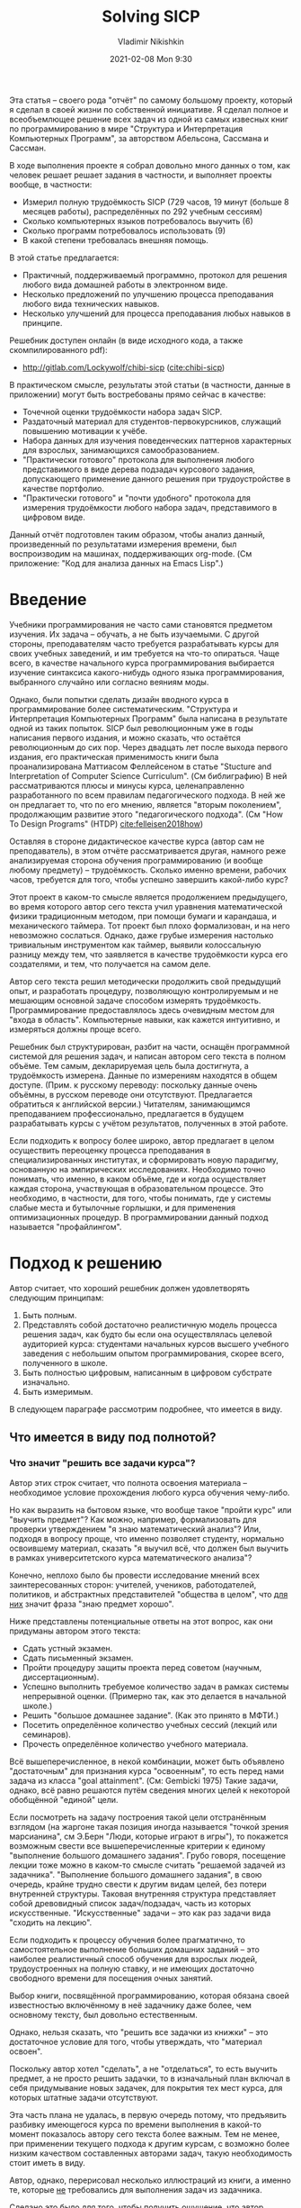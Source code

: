 # -*- mode: org; -*-
# Time-stamp: <2021-02-09 17:54:06 lockywolf>
#+BLOG: wordpress
#+POSTID: 428
#+date: 2021-02-08 Mon 9:30
# Created   : [2020-05-11 Mon 21:01]
# Author    : lockywolf gmail.com
#+AUTHOR: Vladimir Nikishkin
#+TITLE: Solving SICP
#+category: development,
#+tags: science, computer-literacy, computers, engineering, lisp, scheme, software, 

#+STARTUP: inlineimages
#+STARTUP: latexpreview
#+HTML_MATHJAX: align: left indent: 5em tagside: left font: Neo-Euler
#+HTML_MATHJAX: cancel.js noErrors.js
# +OPTIONS: tex:imagemagick
#+OPTIONS: toc:nil
#+LANGUAGE: en
#+LATEX_CLASS: acmart
# +LATEX_CLASS_OPTIONS: [letterpaper]
#+latex_header: \usepackage{float}
#+latex_header: \usepackage[utf8]{inputenc}
#+latex_header: \usepackage[T1]{fontenc}
#+latex_header: \usepackage{supertabular}

#+latex_header: \usepackage{polyglossia}
# the safeinputenc option to biblatex seems to be dangerous, but I had to use it for (R) to be displayed. 
# be careful
#+latex_header: \usepackage[backend=biber,style=ACM-Reference-Format,backref=true,citestyle=authoryear,safeinputenc]{biblatex}
#+latex_header: \addbibresource{bibliography-bib.bib}
#+latex_header: \setdefaultlanguage[variant=british]{english}
#+latex_header: \defcounter{biburlnumpenalty}{1}

#+latex_header: \DeclareBibliographyCategory{badbreaks}
#+latex_header: %\addtocategory{badbreaks}{sicsc,software_plantuml}
#+latex_header: %\AtEveryCitekey{%
#+latex_header: %  \ifcategory{badbreaks}
#+latex_header: %    {\defcounter{biburlnumpenalty}{9}}
#+latex_header: %    {}}
# test  hardlinks 1

#+begin_export latex
\title{Solving SICP}
\settopmatter{printfolios}
\subtitle{Отчёт по решению самого известного в мире задачника по программированию}

\acmConference{Scheme Workshop 2020}{2020-09}{Online}

# \affiliation{Unaffiliated}
\email{wladimir.nikishkin@gmail.com}
\keywords{scheme, r7rs, teaching, programming, literate programming, fortran, reproducible research, emacs lisp}
\begin{CCSXML}
<ccs2012>
   <concept>
       <concept_id>10003456.10003457.10003527.10003531</concept_id>
       <concept_desc>Social and professional topics~Computing education programs</concept_desc>
       <concept_significance>500</concept_significance>
       </concept>
   <concept>
       <concept_id>10003456.10003457.10003527.10003531.10003533.10011595</concept_id>
       <concept_desc>Social and professional topics~CS1</concept_desc>
       <concept_significance>500</concept_significance>
       </concept>
   <concept>
       <concept_id>10003456.10003457.10003527.10003531.10003533</concept_id>
       <concept_desc>Social and professional topics~Computer science education</concept_desc>
       <concept_significance>500</concept_significance>
       </concept>
   <concept>
       <concept_id>10003456.10003457.10003527.10003531.10003751</concept_id>
       <concept_desc>Social and professional topics~Software engineering education</concept_desc>
       <concept_significance>500</concept_significance>
       </concept>
   <concept>
       <concept_id>10003456.10003457.10003527.10003531.10003537</concept_id>
       <concept_desc>Social and professional topics~Computational science and engineering education</concept_desc>
       <concept_significance>500</concept_significance>
       </concept>
   <concept>
       <concept_id>10010147.10010148</concept_id>
       <concept_desc>Computing methodologies~Symbolic and algebraic manipulation</concept_desc>
       <concept_significance>500</concept_significance>
       </concept>
   <concept>
       <concept_id>10010147.10010178.10010216</concept_id>
       <concept_desc>Computing methodologies~Philosophical/theoretical foundations of artificial intelligence</concept_desc>
       <concept_significance>300</concept_significance>
       </concept>
   <concept>
       <concept_id>10011007.10010940</concept_id>
       <concept_desc>Software and its engineering~Software organization and properties</concept_desc>
       <concept_significance>500</concept_significance>
       </concept>
   <concept>
       <concept_id>10011007.10010940.10010971</concept_id>
       <concept_desc>Software and its engineering~Software system structures</concept_desc>
       <concept_significance>500</concept_significance>
       </concept>
   <concept>
       <concept_id>10011007.10010940.10010971.10011682</concept_id>
       <concept_desc>Software and its engineering~Abstraction, modeling and modularity</concept_desc>
       <concept_significance>500</concept_significance>
       </concept>
   <concept>
       <concept_id>10011007.10010940.10010971.10010972</concept_id>
       <concept_desc>Software and its engineering~Software architectures</concept_desc>
       <concept_significance>500</concept_significance>
       </concept>
 </ccs2012>
\end{CCSXML}

\ccsdesc[500]{Social and professional topics~Computing education programs}
\ccsdesc[500]{Social and professional topics~CS1}
\ccsdesc[500]{Social and professional topics~Computer science education}
\ccsdesc[500]{Social and professional topics~Software engineering education}
\ccsdesc[500]{Social and professional topics~Computational science and engineering education}
\ccsdesc[500]{Computing methodologies~Symbolic and algebraic manipulation}
\ccsdesc[300]{Computing methodologies~Philosophical/theoretical foundations of artificial intelligence}
\ccsdesc[500]{Software and its engineering~Software organization and properties}
\ccsdesc[500]{Software and its engineering~Software system structures}
\ccsdesc[500]{Software and its engineering~Abstraction, modeling and modularity}
\ccsdesc[500]{Software and its engineering~Software architectures}

#+end_export

#+latex: \def\hyph{-\penalty0\hskip0pt\relax}

Эта статья -- своего рода "отчёт" по самому большому проекту, который я сделал в своей жизни по собственной инициативе. Я сделал полное и всеобъемлющее решение всех задач из одной из самых извесных книг по программированию в мире "Структура и Интерпретация Компьютерных Программ", за авторством Абельсона, Сассмана и Сассман. 

В ходе  выполнения проекте я собрал довольно много данных о том, как человек решает решает задания в частности, и выполняет проекты вообще, в частности:
- Измерил полную трудоёмкость SICP (729 часов, 19 минут (больше  8 месяцев работы), распределённых по 292 учебным сессиям) 
- Сколько компьютерных языков потребовалось выучить (6)
- Сколько программ потребовалось использовать (9)
- В какой степени требовалась внешняя помощь.

В этой статье предлагается:
- Практичный, поддерживаемый программно, протокол для решения любого вида домашней работы в электронном виде.
- Несколько предложений по улучшению процесса преподавания любого вида технических навыков.
- Несколько улучшений для процесса преподавания любых навыков в принципе.

Решебник доступен онлайн (в виде исходного кода, а также скомпилированного pdf):
- [[http://gitlab.com/Lockywolf/chibi-sicp]] ([[cite:chibi-sicp]])

В практическом смысле, результаты этой статьи (в частности, данные в приложении) могут быть востребованы прямо сейчас в качестве:
- Точечной оценки трудоёмкости набора задач SICP.
- Раздаточный материал для студентов-первокурсников, служащий повышению мотивации к учёбе.
- Набора данных для изучения поведенческих паттернов характерных для взрослых, занимающихся самообразованием.
- "Практически готового" протокола для выполнения любого представимого в виде дерева подзадач курсового задания, допускающего применение данного решения при трудоустройстве в качестве портфолио. 
- "Практически готового" и "почти удобного" протокола для измерения трудоёмкости любого набора задач, представимого в цифровом виде.

Данный отчёт подготовлен таким образом, чтобы анализ данный, произведенный по результатами измерения времени, был воспроизводим на машинах, поддерживающих org-mode.
(См приложение: "Код для анализа данных на Emacs Lisp".)

#+end_abstract

@@html:<!--more Read full paper-->@@

#+begin_export latex
\maketitle
\raggedbottom
\pagebreak
#+end_export

* Введение

Учебники программирования не часто сами становятся предметом изучения. Их задача -- обучать, а не  быть изучаемыми. С другой стороны, преподавателям часто требуется разрабатывать курсы для своих учебных заведений, и им требуется на что-то опираться. Чаще всего, в качестве начального курса программирования выбирается изучение синтаксиса какого-нибудь одного языка программирования, выбранного случайно или согласно веяниям моды. 

Однако, были попытки сделать дизайн вводного курса в программирование более систематическим. "Структура и Интерпретация Компьютерных Программ" была написана в результате одной из таких попыток. SICP был революционным уже в годы написания первого издания, и можно сказать, что остаётся революционным до сих пор. Через двадцать лет после выхода первого издания, его практическая применимость книги была проанализирована Маттиасом Феллейсеном в статье "Stucture and Interpretation of Computer Science Curriculum". (См библиграфию) В ней рассматриваются плюсы и минусы курса, целенаправленно разработанного по всем правилам педагогического подхода. В ней же он предлагает то, что по его мнению, является "вторым поколением", продолжающим развитие этого "педагогического подхода". (См "How To Design Programs" (@@latex:\emph{@@HTDP@@latex:}@@) [[cite:felleisen2018how]])

Оставляя в стороне дидактическое качестве курса (автор сам не преподаватель), в этом отчёте рассматривается другая, намного реже анализируемая сторона обучения программированию (и вообще любому предмету) -- трудоёмкость. Сколько именно времени, рабочих часов, требуется для того, чтобы успешно завершить какой-либо курс? 

Этот проект в каком-то смысле является продолжением предыдущего, во время которого автор сего текста учил уравнения математической физики традиционным методом, при помощи бумаги и карандаша, и механического таймера. Тот проект был плохо формализован, и на него невозможно сослаться. Однако, даже грубые измерения настолько тривиальным инструментом как таймер, выявили колоссальную разницу между тем, что заявляется в качестве трудоёмкости курса его создателями, и тем, что получается на самом деле. 

Автор сего текста решил методически продолжить свой предыдущий опыт, и разработать процедуру, позволяющую контролируемым и не мешающим основной задаче способом измерять трудоёмкость. Программирование предоставлялось здесь очевидным местом для "входа в область". Компьютерные навыки, как кажется интуитивно, и измеряться должны проще всего.

Решебник был структурирован, разбит на части, оснащён программной системой для решения задач, и написан автором сего текста в полном объёме. Тем самым, декларируемая цель была достигнута, а трудоёмкость измерена. 
Данные по измерениям находятся в общем доступе. (Прим. к русскому переводу: поскольку данные очень объёмны, в русском переводе они отсутствуют. Предлагается обратиться к английской версии.) Читателям, занимающимся преподаванием профессионально, предлагается в будущем разрабатывать курсы с учётом результатов, полученных в этой работе.

Если подходить к вопросу более широко, автор предлагает в целом осуществить переоценку процесса преподавания в специализированных институтах, и сформировать новую парадигму, основанную на эмпирических исследованиях. Необходимо точно понимать, что именно, в каком объёме, где и когда осуществляет каждая сторона, участвующая в образовательном процессе. Это необходимо, в частности, для того, чтобы понимать, где у системы слабые места и бутылочные горлышки, и для применения оптимизационных процедур. В программировании данный подход называется "профайлингом".

* Подход к решению

 Автор считает, что хороший решебник должен удовлетворять следующим принципам:

 1. Быть полным.
 2. Представлять собой достаточно реалистичную модель процесса решения задач, как будто бы если она осуществлялась целевой аудиторией курса: студентами начальных курсов высшего учебного заведения с небольшим опытом программирования, скорее всего, полученного в школе.
 3. Быть полностью цифровым, написанным в цифровом субстрате изначально.
 4. Быть измеримым.

В следующем параграфе рассмотрим подробнее, что имеется в виду. 

** Что имеется в виду под полнотой?

*** Что значит "решить все задачи курса"?

Автор этих строк считает, что полнота освоения материала -- необходимое условие прохождения любого курса обучения чему-либо.

Но как выразить на бытовом языке, что вообще такое "пройти курс" или "выучить предмет"?
Как можно, например, формализовать для проверки утверждением "я знаю математический анализ"?
Или, подходя в вопросу проще, что именно позволяет студенту, нормально освоившему материал, сказать "я выучил всё, что должен был выучить в рамках университетского курса математического анализа"? 

Конечно, неплохо было бы провести исследование мнений всех заинтересованных сторон: учителей, учеников, работодателей, политиков, и абстрактных представителей "общества в целом", что _для них_ значит фраза "знаю предмет хорошо".

Ниже представлены потенциальные ответы на этот вопрос, как они придуманы автором этого текста:

- Сдать устный экзамен.
- Сдать письменный экзамен.
- Пройти процедуру защиты проекта перед советом (научным, диссертационным).
- Успешно выполнить требуемое количество задач в рамках системы непрерывной оценки. (Примерно так, как это делается в начальной школе.)
- Решить "большое домашнее задание". (Как это принято в МФТИ.)
- Посетить определённое количество учебных сессий (лекций или семинаров).
- Прочесть определённое количество учебного материала. 

Всё вышеперечисленное, в некой комбинации, может быть объявлено "достаточным" для признания курса "освоенным", то есть перед нами задача из класса "goal attainment". (См: Gembicki 1975) Такие задачи, однако, всё равно решаются путём сведения многих целей к некоторой обобщённой "единой" цели.

Если посмотреть на задачу построения такой цели отстранённым взглядом (на жаргоне такая позиция иногда называется "точкой зрения марсианина", см Э.Берн "Люди, которые играют в игры"), то покажется возможным свести все вышеперечисленные критерии к единому "выполнение большого домашнего задания". Грубо говоря, посещение лекции тоже можно в каком-то смысле считать "решаемой задачей из задачника". "Выполнение большого домашнего задания", в свою очередь, крайне трудно свести к другим видам целей, без потери внутренней структуры. Таковая внутренняя структура представляет собой древовидный список задач/подзадач, часть из которых искусственные. "Искусственные" задачи -- это как раз задачи вида "сходить на лекцию".

Если подходить к процессу обучения более прагматично, то самостоятельное выполнение больших домашних заданий -- это наиболее реалистичный способ обучения для взрослых людей, трудоустроенных на полную ставку, и не имеющих достаточно свободного времени для посещения очных занятий.

Выбор книги, посвящённой программированию, которая обязана своей известностью включённому в неё задачнику даже более, чем основному тексту, был довольно естественным.

Однако, нельзя сказать, что "решить все задачки из книжки" -- это достаточное условие для того, чтобы утверждать, что "материал освоен".

Поскольку автор хотел "сделать", а не "отделаться", то есть выучить предмет, а не просто решить задачки, то в изначальный план включал в себя придумывание новых задачек, для покрытия тех мест курса, для которых  штатные задачи отсутствуют.

Эта часть плана не удалась, в первую очередь потому, что предъявить разбивку имеющегося курса по времени выполнения в какой-то момент показалось автору сего текста более важным. Тем не менее, при применении текущего подхода к другим курсам, с возможно более низким качеством составленных авторами задач, такую необходимость стоит иметь в виду.

Автор, однако, перерисовал несколько иллюстраций из книги, а именно те, которые _не_ требовались для выполнения задач из задачника.

Сделано это было для того, чтобы получить ощущение, что автор (играющий роль студента) может при необходимости написать аналогичную книжку "из головы" и "по имеющимся материалам". Перерисовка осуществлялась для иллюстраций, покрывающих материал, по мнению автора, недостаточно представленный в задачах. Эти дополнительные иллюстрации не заняли слишком большого количества времени, и не повлияли на полную оценку трудоёмкости по порядку величины.

*** Качественная имитация университетского опыта.

Одним из главных критических замечаний к настоящему проекту, может звучать следующим образом: В большинстве университетов (если не во всех) вообще-то, не требуется прорешать прямо уж все задачи из задачника, чтобы завершить курс успешно. Зачастую это верно, и в особенности в математических курсах. (Задачники по математике обычно включают в несколько раз больше задач, чем требуется для покрытия материала курса "в один слой".) Автор, однако, не считает, что таковая критика применима к задачнику из SICP. Задачи покрывают материал курса с минимальным пересечением, и автор (как указывалось выше), даже рассматривал возможность добавить собственных задач.

Другим важным критически замечанием является утверждение, что самостоятельное изучение предмета вообще принципиально не может качественно симулировать университетский опыт, ибо семинары и презентации являются его неотъемлимой частью. Предполагается, что методы решения задач приготовляются семинаристами согласованно с индивидуальными паттернами поведения студентов, и подаются в персонализированной манере.  

Это валидное возражение. С другой стороны, несмотря на валидность, оно несколько идеализирует ситуацию в университетской среде. Семинаристы зачастую рекрутируются из имеющегося "пула", чаще всего, аспирантов, и не имеют ни необходимых знаний, ни педагогической подготовки. В таких случаях, настоящий отчёт может служить реперной точкой уже для семинаристов, для оценки времени, необходимого для подготовки к семинарам.

Более того, зачастую студенты не посещают большую часть занятий, либо из-за чрезмерной уверенности в себе, либо из-за конфликтов в расписании. Для таковых студентов настоящий отчёт также является возможной оценкой времени, необходимого для самостоятельной работы. 

Более того, имеющиеся данные подсказывают, что для студентов в верхней квартили успеваемости, корреляция посещаемости с оценкой невелика. ([[cite:St_Clair_1999_a_case_agains_compulsory_class_attendance_policies_in_higher_education]] и [[cite:Kooker:1975:Changes_in_grade_distributions_associated_with_changes_in_class_attendance_policies]])

Для студентов же, которые занятия посещают, настоящий отчёт может быть выдан в качестве рекомендованного чтения на первом занятии, для стимуляции посещения занятий.

Более того, самостоятельное выполнение курса не противоречит записи семинаров на видео и предоставления этих видео студентам для последующего ознакомления.
Недостаток интерактивности в записанных видео может бы скомпенсирован большим количеством материала, накапливаемым за годы проведения семинаров разными людьми для разных групп. 

*** Мета-когнитивные упражнения

Мы часто недооцениваем степень неравенства в отношениях между учителем и учеником. Учитель не просто лучше знает предмет обучения -- это нормально -- но ещё и зачастую играет определяющую роль в том, как и когда студент будет учиться. (Автор не исключил бы, хотя это и требует дополнительного исследования, что курсы, преподаваемые по понедельникам, осваиваются лучше курсов, преподаваемых поп пятницам.)
Часто преподаватели игнорируют этот факт, и рассматривают себя исключительно как источник знаний, или, что ещё хуже, только как экзаменаторов.
Следовательно, стоит рассматривать весь эффект, который оказывает учитель на ученика, целиком.
На практике, чаще всего у ученика нет иного выбора, кроме как доверять учителю вы выборе упражнений.
Ученик также склонен выбирать такие же инструменты для выполнения задачи, как и те, что выбираются учителем.

Основная мысль этого абзаца в том, что преподавание -- это не просто процесс передачи данных.
Это еще и процесс передачи метаданных, и развития метакогнитивных навыков. (See [[cite:Ku2010]])
Следовательно, передача метакогнитивных навыков, хотя она и является важной составляющей частью обучения, и выполняет важную роль в обучении студента "думать", заслуживает отдельного рассмотрения при написании курсов.  

Примерами метакогнитивных упражнений являются:

- Предъявление материала не согласно "естественному порядку", таким образом, чтобы более ранние (по порядовому номеру) задачи были неразрешимы без предварительного разрешения задач, более поздних по номеру или номеру главы.
- Сознательная неполнота изложения материала.
- Немногословность изложения, отсутствие предварительно заложенного дублирования материала во имя повторения пройденного.
- Отсутствие готового предложения программного обеспечения, поддерживающего излагаемый материал.
- Отсутствие оценки сложности или трудоёмкости для предлагаемых задач.
- Демонстративно неравномерное распределение сложности задач.

Дополнительным вызовом гладкости и непрерывности процесса обучения является отсутствие поддержки среди людей занимающихся тем же самым делом.
Учебные заведения предпринимают попытки стимулировать взаимопомощь среди студентов, но насколько эти попытки успешны, не очень понятно.
Помогают ли в самом деле студенты друг другу в искусственно созданных группах поддержки и в учебных группах вообще?
Естественно, общение в учебных группах не ограничивается общением по теме предмета обучения.
До какой степени "непрофильное" общение влияет на учеников?  Может, быть, оно более отвлекает от учёбы, нежели помогает учиться?

Способы поддержки важнее для взрослых, которые учатся самостоятельно, поскольку даже искусственных групп поддержки, созданных по разнарядке университетскими чиновниками, у них нет, как нет никакой регулярной учебной поддержки вообще.

Здесь надо заметить, что платформа, на которой осуществляется поддержка -- платформа для групповых чатов, или список рассылки, -- это важный социальный фактор, каким бы он не казался не имеющим отношения к предмету обучения.
Это не значит, что учитель должен создать группу поддержки обучения в той социальной сети, которая является модной на момент проведения курса.
Это значит, что вопрос о методе осуществления поддержки должен рассматриваться внимательно в каждом конкретном случае.

Личный опыт автора был таков:

- IRC-канал [[irc:irc.freenode.org/#scheme][#scheme Freenode channel]] был основным местом для задавания вопросов в режиме реального времени. Канал #emacs также был очень полезен.
- http://StackOverflow.com использовался для задавания вопросов асинхронно.
- The Scheme Community Wiki http://community.schemewiki.org активно использовалась как дополнительный учебный материал.
- Автор так же напрямую посылал сообщения по электронной почте многим участникам сообщества Scheme.
- Автор нашёл некоторое количество ошибок в документах, созданных в рамках процесса по работе с сообществом Scheme.
- Автор задавал вопросы в списке рассылки Chibi-Scheme.
- Автор получил некоторое количество помощи на Slack-чате Open Data Science.
- Автор получил некоторую помощь от членов сообщества Closed-Circles.
- Автор получил помощь от сообщества rulinux@conference.jabber.ru.
- Автор получил помощь от членов Shanghai Linux User Group.
- Автор получил помощь от участников онлайн-сообщества "научный форум" http://www.dxdy.ru.
- Автор получил помощь от группы в Telegram, посвящённой изучению Haskell.

Следует заметить, что среди вышеперечисленных средств поддержки, только Open Data Science и группа, посвящённая Haskell, хостятся на "модных" платформах.

Взаимодействие с сообществом приведено в настоящем отчёте в подглаве "метакогнитивные упражнения", потому что навык поиска людей, которые могут тебе помочь, без сомнения, является метакогнитивным навыком, и более того, одним из самых сложных для преподания.
Более того, даже если знающие люди находятся, и могут дать ответы на вопросы студент, они, в большинстве ситуаций, совершенно не обязаны это делать. Таким образом, автор считает, что навык общения с некооперирующимися людьми должен рассматриваться на лекциях специально.

Повторяя главную мысль предыдущего абзаца: человеческие сообщества состоят из грубых людей. Естественно, нельзя заставить людей терпеть грубость, но нельзя также и заставить людей быть вежливыми.
Метакогнитивный навык извлечения ценных знаний из кооперативных, но грубых людей, также очень важен, и так же редко преподаётся.

Автор также считает важным довести до студентов и учителей следующую мысль: не мода, популярность, лёгкая доступность, реклама, или социальная приемлемость, не являются важными факторами при выборе медиа для группы поддержки.
К сожалению, технологические преимущества, современность или удобство, также не являются важными факторами при выборе медиа. Важным является наличие информации, и наличие людей, способных помочь с задачами, решаемыми в рамках курса. 

Помощь и поддержка, требуемые проектом по написанию решебника для  SICP в цифрах:

- Email-цепочек в списках рассылки, посвящённых компиляторам и интерпретаторам Scheme: 28.
- Email-цепочек в списках рассылок, посвящённые IDE, текстовым редакторам и сообщениям об ошибках в них: 16.
- Email-цепочек, посвящённых форматированию и оформлению: 20.
- Email-цепочек, посвящённых непосредственно задачнику: 3.
- Цепочек, посвящённых документации и ошибкам не в ней (а также отчётам от битых ссылках): 16.
- Сообщений в IRC: 2394 сообщений, написанных автором на профильном канале.
- Проектов, восстановленных на Software Forges (таких как Github), из архивов исходных авторов: 2.

В силу закрытости, идиосинкратичности, и нестандартизированности иных средств общения, таких как Slack, статистика по иным каналам общения не собиралась, но общение в них не было очень объёмным.

*** Перерисованные иллюстрации

Несколько иллюстраций из SICP были перерисованы с помощью языков программирования или генерации изображений.
Как было упомянуто выше, перерисовывались те иллюстрации, которые, как кажется, человек, освоивший курс, должен уметь рисовать для анализа своей ежедневной рабочей деятельности.
Также иллюстрации перерисовывались для покрытия тем, недостаточно покрытых задачами основного набора.

Список иллюстраций:
- 1.1 Древовидное изображение формулы, включая значение всех под-комбинаций.
- 1.2 Разбиение программы, вычисляющей квадратный корень, на процедуры.
- 1.3 Линейный рекуррентный процесс.
- 2.2 Box-and-pointer представление ~(cons 1 2)~.
- 2.8 Решение задачи о восьми ферзях.
- 3.32 Процедура интегрирования, представленная как система обработки сигналов.
- 3.36 RLC схема.
- 5.1 Пути распространения данных в регистровой машине.
- 5.2 Контроллер для машины, вычисляющей НОД.

** Моделирование поведения, "вроливание" и выбор инструментов

*** Биография автора сего текста

Перед началом выполнения настоящего проекта, у автора уже была степень кандидата наук в Информатике, хотя и не в промышленном программировании.
Без сомнения, у автора было преимущество перед первокурсником.
Тем не менее, в значительно степени, опыт представляется релевантным, поскольку до момента начала выполнения задач, автор никогда не пользовался функциональными языками программирования, и редакторами программного кода более совершенными, чем Notepad++. Другим важным отличием от типичного первокурсника было то, что автор уже умел печатать десятью пальцами (так называемым, слепым десятипальцевым методом). Этот навык преподаётся в средних школах в США однако, всё ещё не является обязательным в большей части мира.  

Замечание: данные, представленные в данном отчёте в большой степени зависят от навыка скоропечати слепым методом, и скорее всего, итоговая трудоёмкость для студентов, не владеющих методом слепой печати, окажется в константу раз выше. При отсутствии у студентов навыка скоропечати, измерения из данного отчёта невозможно брать за основу при оценке сложности разрабатываемого курса, а выбор инструментов может показаться странным. 

Цель, которую автор поставил перед собой, была в какой-то степени противоречива, так как "модельный" студент, поведения которого автор старался придерживаться, не существует. Таковое поведение заключается в:

- Выполнении всех упражнений честно, не обращая внимания на то, сколько времени они потребуют.
- Не жульничать при выполнении упражнений (однако, консультироваться с решениями других студентов не запрещалось в той степени, в которой это не было прямым списыванием).
Использовать инструменты, которые могли бы быть доступны студенту в 1987 году, хотя, возможно в современных версиях.
- По возможности, следовать методологии "Свободного программного обеспечения, Программного обепечения с открытым кодом, и Unix-way", в формулировке широко известных организаций. 
- Попытаться подготовить "решение задач" в формате, потенциально применимом для "сдачи" в университете.

Первые три принципа не требовали больших сознательных усилий для соблюдения, последний же потребовал некоторой аккуратности выполнения и выбора инструментов.

Интересно, что личный опыт автора в университетском программировании большей частью был посвящён отладке процедур ввода-вывода.
На втором месте по трудозатратности была задача написания тестов.
Собственно решение программистских задач было только на третьем месте по трудоёмкости.

Широко известно утверждение, что SICP был целенаправленно разработан в качестве вводного курса. Автор предположил, что значительная часть программы будет посвящена первым двум задачам, указанным выше.
Выяснилось, что это не так.
Вместо того, чтобы решать эти две задачи, SICP игнорирует их, взамен предлагая очень жёсткий формат входных данных, в тоже время способный описать большую часть входящих данных.

Несмотря на то, что SICP совершенно не предполагался быть решённым в формате, в котором его решил автор, то есть в виде "весь решебник -- один файл, в котором входные данные, код, решающий задачу, и выходные данные включены в виде блоков интерактивной электронной тетради", (так называемый notebook-формат), тот факт, что SICP ограничивает возможные структуры, подаваемые на вход интерпретатора, сильно упрощает решение в вышеуказанном формате. 

Противоречивость модели "идеального студента" выражается в необходимости сочетать две модели поведения, характерные для студентов. Одна представляет собой "ленивого" студента, который работал бы в той степени, в которой это необходимо, для того, чтобы "сделать курс", и не более того. Эта модель отвечает за то, чтобы затратить на проект минимально возможное время, и за то, чтобы выбрать такие инструменты, которые сделают процесс "сдачи задания" минимально времязатратным. Другая же модель отвечала "трудолюбивому" студенту, который был бы счастлив изучить материал настолько глубоко, насколько это возможно, и возможно, никогда курс не закончить, "потерявшись" в какой-нибудь наиболее интересной задаче, и должна была отвечать за качество работы, и за выбор наиболее "правильных" инструментов. 
Таковые две модели студенческой мотивации в каком-то смысле отвечают концепции "Theory X and theory Y", предложенными McGregor ([[cite:mcgregor:1960:theory_x_and_theory_y]]).

Попытаемся представить себе "идеального студента", смесь двух вышеуказанных моделей, и попробуем принимать решения так же, как это делал бы он.
Неформально говоря, попробуем вести себя как "Я выучу все инструменты, которые потребуются для того, чтобы сделать работу, в том объёме, который потребуется, но не более того".
(Существуют намного более качественные модели поведения студентов, многие с применением математического моделирования (например [[cite:hlosta:2018:modelling_student_online_behaviour_in_a_virtual_learning_environment]]), однако данная простая модель казалась достаточной при выполнении данного проекта.

*** Выбор инструментов

Конечный набор инструментов, применявшийся при выполнении проекта, следующий:

#+latex: \bigskip

- Chibi-Scheme :: реализация языка Scheme
  - srfi-159 :: инструмент для pretty-printing
  - srfi-27 :: библиотека случайных чисел
  - srfi-18 :: библиотека для работы с потоками
  - (chibi time) :: библиотека для работы с временем и датой
  - (chibi ast) :: (строго говоря, не требующаяся для решения) библиотека для работы с абстрактным синтаксическим деревом языка и экспансии макросов
  - (chibi process) :: вызова ImageMagick
- GNU Emacs :: в качестве IDE
  - org-mode :: в качестве основного носителя рабочих данных и в качестве основного инструмента для управления проектом
  - f90-mode :: как IDE для низкоуровнего языка
  - geiser :: расширение для Emacs для работы с Scheme, оказался неготовым к серьёзному применению, однако, оказался также полезен для выполнения небольших кусков кода
  - magit :: как графический инструмен для git
- gfortran :: как низкоуровневый язык
- PlantUML :: как язык рисования диаграмм первого выбора
- TikZ + luaLaTeX :: как язык рисования диаграмм "второго выбора"
- Graphviz :: как язык рисования диаграмм "третьего выбора"
- ImageMagick :: как основной бэкэнд для написания реализации графической библиотеки
- git :: как инструмент для контроля версий
- GNU diff, bash, grep :: как инструменты для работы с текстом
#+latex: \vspace{-5mm}
#+begin_export latex
\begin{figure}[H]
\caption{Список инструментов, который потребовалось освоить для решения SICP}
\end{figure}
#+end_export

*Chibi-Scheme* была, по сути, единственной реализацией Scheme, поддерживающей самый свежий стандарт языка, r7rs-large (Red Edition), так что выбор был очевиден.
Выбор становится ещё более очевиден, если представить себя на месте студента, не желающего вдаваться в особенности тех школ мысли, которые привели к созданию огромного разнообразия различных реализаций Scheme, не до конца совместимых со стандартом.
Несколько библиотек, три из который стандартизированы, а три нет, потребовались для полного решения всех задач.
Невозможно решить все упражнения из задачника, пользуясь _только_ стандартным языком Scheme.
Даже Scheme, вместе со всеми возможными расширениями языка, всё ещё недостаточно.
За пределами стандартных инструментов, потребовалась одна нестандартная библиотека, (chibi process), послужившая мостом к графическому интерфейсу. 

*git* не часто преподаётся в школах.
Причиной тому может послужить то, что учителя могут не хотеть заниматься тем, что им самим кажется тривиальным, или, тем более, жизненно необходимым ("вы же не можете заниматься программированием без системы контроля версий?"), или перегрузка иными задачами.
Однако, практика показывает, что очень часто студенты ухитряются выпуститься из института, защитив диплом, и так и не выучив основных концепций управления версиями документов, что значительно тормозит рабочий процесс впоследствии.
Git был выбран в связи с тем, что это самая широко используемая система контроля версий.

*ImageMagick* оказалась самым простым способом создания изображений, состоящих их простых прямых линий.
Не существует стандартного способа связать приложения на Scheme с приложениями, написанными на других языках.
Согласно принципу минимального выхода за пределы курса, ImageMagick был выбран, как требующий одной-единственной нестандартной процедуры.
Более того, эта процедура, (простой синхронный вызов другой программы), вероятно вообще самый простой примитив для кооперации программ из когда-либо изобретённых.
Практически все операционные системы поддерживают запуск одними программами других программ.

*PlantUML* -- это реализация международного стандарта визуализации программ. 
Её синтаксис незамысловат и хорошо документирован.
Интерфейс PlantUML-Emacs существует и относительно надёжен.
Текстовое представление воплощает в себе дух хакерства, и сильно упрощает контроль версий.
UML практически полностью доминирует на рынке визуализации программ, и практически любая университетская программа включает его, до какой-то степени.
Соответственно, автору показалось очень естественным решать те диаграммные задачи из SICP, которые допускали представление в виде UML, в PlantUML. 

Применение *Graphviz* также являлось попыткой использовать (на этот раз уже другой) индустриальный стандарт для решения тех графических задач, которые не допускали решения в виде UML.
Язык ~dot~ хорошо разбирается машинным способом, и даже менее зависит от контекста, чем UML. Однако, на практике он оказался менее удобным. 

*TikZ* -- это практически единственный язык рисования общего назначений.
В тех задачах, в которых общность модели изображений была шире, чем позволяют нарисовать UML и Graphviz, автор использовал TikZ.
Довольно естественным выбором было бы рисовать требуемые изображения при помощи инструмета с графическим интерфейсом, такого как Inkscape или Adobe Illustrator.
Однако, одна из проблем с изображениями, создаваемыми при помощи таких инструментов состоит в том, что они плохо обрабатываются системами контроля версий.
Вторая проблема заключается в том, что автору хотелось сохранить все результаты курса в одном цифровом артефакте (грубо говоря, в одном файле). Упаковка решения в один файл уменьшает путаницу, вызываемую большим количеством версий одного кода, делает поиск в коде намного более простой задачей, а также упрощает презентацию решения потенциальному экзаменатору.

*gfortran*, он же GNU Fortran, был выбран в качестве низкоуровнего языка для решения последних двух задач в задачнике. 
Причины выбрать такой не самый популярный язык были следующими:
- Автор уже знал язык Си, то есть имел преимущество перед гипотетическим "студентом-первокурсником".
- Фортран достаточно низкоуровневый для решения низкоуровневых задач из SICP.
- Существует свободная реализация Фортрана.
- Фортран 90 уже существовал во время выпуска второго издания SICP. was published.

*GNU Unix Utilities* автор изначально не планировал использовать, однако~diff~ оказался очень полезным для иллюстрации разницы между двумя кусками кода в Главе 5. Они так же оказались полезными в качестве "клея", для соединения разных программ в единую систему.

*GNU Emacs* де факто является самой популярной IDE среди пользователей Scheme, это IDE используемая основателями Free Software Foundation, среди которых и авторы SICP, и, вероятно, использовался в качестве текстого редактора для написания SICP, также с большой вероятностью может быть выбран студентом-первокурсником из-за его ассоциации с "хакерской" субкультурой.
Это, вероятно, не очевидный выбор, поскольку на протяжении многих лет одной из самых популярных сред разработки среди первокурсников являлась Microsoft Visual Studio.
Другим возможным выбором был бы Dr. Racket, в который библиотеки, необходимые для прохождения SICP включены в поставку по-умолчанию.
Однако, для любителей Lisp, и для продвинутых студентов, Emacs всё ещё является популярным выбором, и поддержка Lisp в нём хороша, хотя для Scheme и не так хороша, как можно было бы подумать.
Наличие org-mode оказало решающее влияние на выбор Emacs, и она заслуживает отдельной подглавы.
Говоря неформально, выбор платформы Emacs в качестве главной операционной среды для работы на ЭВМ, оказался настолько важным, что полностью преобразил вообще всю парадигму в которой автор этого отчёта работает с вычислительными устройствами.
Кривая обучения для Emacs, без сомнения, очень крута.

Как было описано выше, одним из главных достижений этого отчёта является публикация данных, "профилирующих" выполнение задачника по временным ресурсам. В подолжении статьи будет рассказано, как именно данные собирались, при помощи механизмов учёта времени, встроенных в org-mode. Собранные данные включены в настящий отчёт в приложении, и не включают время, затраченное на изучение Emacs или org-mode. Однако, некоторое количество (менее надёжных) данных было собрано всё равно.

Прочтение руководства пользователя Emacs Liso потребовало *10* учебных сессий общей трудоёмкостью в 32 часа 40 минут.
Изучение Emacs в дополнение к прочтению руководства потребовало 59 часов 14 минут.


** Org-mode как универсальный носитель документов, поддерживающий парадигму reproducible research.

Org-mode помогла автору разрешать зависимости между упражнениями.
Одно из мета-когнитивных упражений SICP -- это высокая степень зависимости упражнений друг от друга. 
Например, упражнения из Главы 5 требуют наличия исходного кода, написанного в ходе решения задач Главы 1.
В современных учебных заведениях стандартной практикой является разделяемого кода между упражнениями при помощи операций "копировать" и "вставить".
Однако, в более поздние упражнения из задачника SICP, потребовали бы копирования десятков фрагментов кода, написанных в предыдущих главах.
Простое копирование привело бы к немедленному раздуванию файлов с решениями в несколько раз, и сделало бы поиск по файлу очень сложным. Более того, оно бы сильно усложнило пропагацию исправлений ошибок в более раннем коде, найденных во время решения задач из более поздних глав.

Люди, знакомые с работой Дональда Кнута могут узнать в org-mode идеи, впервые предложенные им в реализации системы WEB, в частности, программой web2c.
Другой крайне популярной WEB-образной системой является Jupyter Notebook, уже упоминавшаяся выше. (См [[cite:software_jupyter]])

Org-mode помогает упаковать целый решебник в один файл.
Представим ситуацию, в которой студенту требуется отослать решение задач преподавателю на проверку.
Каждый дополнительный файл, который студент посылает -- потенциальный источник ошибок.
Даже если правильно и детально именовать файлы согласно их функции, что требует определённой мыслительной дисциплины, от преподавателя всё равно будет требоваться вникнуть в детали сборки проекта, которые станут бесполезными ровно в тот момент, когда он подпишет сдачу задания.
Ситуация выглядит ещё хуже, когда от преподавателя требуется не только оценить работу студента, но и протестировать, что часто случается с программистскими курсами.

Org-mode файлы могут быть экспортированы в форматы, которые удобны для применение в отдалённом будущем.
Представим иную ситуацию: применение студентом решённого задания для улучшения собственных перспектив трудоустройства.
Эта задача хорошо известна в области искусств. Студенты художественных и журналистских специальностей начинают собирать портфолио часто ещё до поступления в ВУЗ. 
Однако студентам технических специальностей важность наличия портфолио ясна ещё не в полной мере.
Один из самых частых вопросов, который задаётся на собеседовании при трудоустройстве: "покажите нам, что вы уже сделали примечательного".
Наличие портфолио, в форме, которая легко предъявима на собеседовании, может быть невероятно полезной собеседуемому.

С высокой вероятностью, у потенциального работодателе не будет ни оборудования, ни желания запускать код вчерашнего студента.
Даже у студента самого, скорее всего, уже не будет в наличии отлаженной программной системы, в которой писался код на начальных курсах.
Следовательно, студенческая работа должна архивироваться в "переносимом" формате, и быть настолько устойчивой к эффектам течения времени и эволюции вычислительных систем, насколько это возможно.

Естественным образом, самый переносимый и устойчивый к влиянию времени формат -- это простая белая бумага.
В идеале, работа, после визирование преподавателем, должна быть форматируема в виде печатаемого отчёта.
Относительно небольшой объём работы (в сравнении с полной трудоёмкостью SICP), позволяющий конвертировать программный код в пригодный для печати отчёт, должен служить эмоциональным стимулом для студента проделать этот небольшой объём работы и получить элемент портфолио.
Естественно, "бумага" -- это не очень удобный формат для работы в 21 веке.
Однако, существует относительно удобное к нему приближение, формат PDF.
Таким образом, "исходный код" решения должен быть сравнительно легко и без повреждений экспортироваться в PDF.
Org-mode позволяет таковую конвертацию через PDF преобразователь, при помощи типографского пакета LaTeX.

У org-mode практически неограниченная применимость.
В частности, этот отчёт написан в org-mode.
Основными положительными сторонами применения org-mode для форматирования решебника можно считать интерактивность выполнения кода и лёгкость экспорта в печатные форматы. Однако, для данного отчёта ключевой возмжностью оказалась подсистема учёта времени с минимальными трудозатратами.

Как именно данные были собраны, описано в следующей подглаве. Также приведена статистическая выжимка этих данных, которую, однако, не в коем случае нельзя считать всеобъемлющей.

** Разные виды задач

Задачи из SICP можно грубо разделить на следующие классы:

- Задачи, решаемые на Scheme, без ввода.
- Задачи, решаемые на Scheme с вводом, который, возможно, является выводом других программ.
- Задачи, решаемые на Scheme с графическим выводом.
- Задачи, решаемые на "языке низкого уровня по выбору студента".
- Математические задачи.
- Задачи, требующие рисования диаграмм, подчиняющихся какому-либо стандарту технических иллюстраций.
- Нестандартные упражнения, требующие рисования.
- Эссе.

Примечательно, что совершенно отсутствуют задачи по анализу данных.

В этой подглаве будет рассмотрено, как эти классы задач разрешимы модели "единого документа". 

*Эссе* представляют собой самый простой класс. Студент может писать соответсвующее эссе прямо под заголовком, соответствующим решаемой задаче.
Org-mode предоставляет минимальные возможности для форматирования текста, которых, однако, достаточно для реализации всех потребностей SICP.

*Математические задачи* требуют наличия системы TeX на машине студента, и используют возможности org-mode по встраиванию математических формул прямо в текст. Автору не потребовалось практически никаких вычислений с карандашом и бумагой для решения математических упражнений SICP.

*Упражнения, решаемые на Scheme*, то есть, большая часть задач, форматируются в качестве babel-блоков, вывод которых внедряется непосредственно под те блоки, в которых написан код, и обновляется по мере решения.

*Упражнения, решаемые на Scheme с вводом* требуют несколько больше работы для корректной организации. Не всегда очевидно, когда ввод является абстрактным простым текстом, и когда он должен быть проинтерпретирован как исполняемый код. 
В итоге оказалось, что возможно представить код в качестве либо блоков "example", либо "code" с отключённым автоматическим выполнением, и указать их в качестве входных блоков при помощи директивы :stdin. Таким образом, и условия тестов, и результаты тестов оказалось возможным включить непосредственно в документ.

*Упражнения, решаемые на языке низкого уровня*, требовали оборачивания низкоуровнего кода в babel-блоки, и комбинирования этих блоков в единый файл при помощи блока типа shell. 
В этом месте в решебник пришлось привнести зависимость от средств операционной системы. Однако, GNU Unix Utilities достаточно широко распространены, чтобы не считать это ограничение чрезмерным.

*Задачи по программированию, с графическим выводом*, оказались самой нетривиальной частью системы.
В итоге, автору пришлось написать специализированную библиотеку для Chibi-Scheme, использующую функционал ImageMagick. 
Org-mode предоставляет специальные средства для вставки изображений прямо в файл. Решения задач таким образом выглядели как программы, генерирующие графические файлы, и подставляющие ссылки на эти файлы в тело документа для отображения средствами Emacs.

*Упражнения, решаемые с помощью стандартных диаграмм*, представляют собой часть проблемы, которая крайне широко распространения, но часто плохо понимается, быть может, потому, что люди, решающие её, происходят обычно не из программистского сообщества.
Есть несколько стандартный соглашений по технической визуализации и созданию иллюстраций и диаграмм, включая UML, ArchiMate, SDL и другие.
Когда иллюстрация, требуемая для решения задачи из SICP, допускала стандартизированное представление, автор старался предоставить таковое представление.
Для генерации диаграмм чаще всего использовался инструмент PlantUML,  поддерживающий большой количество диаграмм, и с отличной поддержкой UML.
Система, org-plantuml, позволяющая связать её с Emacs, позволяла решать диаграммные задачи в такой же манере, как и программистские задачи -- при помощи babel-блоков. 

*Нестандартные диаграммные упражнения*, самыми частыми из которых были упражнения, требующие изобразить диаграммы окружений (в каком-то смысле, интерфейс отладчика), оказались намного технически нетривиальными.
Когда заранее известная абстрактная модель (язык диаграмм) отсутствовал, диаграмму приходилось реализовывать "с нуля".
Для этого самым подходящим оказался язык TikZ.
Его применение потребовало больших временных затрат для прочтения руководства, и определённых уровень квалификации при работе с TeX.

* Анализ трудоёмкости, профилирование эффективности, и графики

В этой подглаве мы рассмотрим как именно рабочий процесс был организован, и также покажет, некоторую аггрегированную статистику трудозатрат.

** Детали рабочего процесса и профилирование

Задачи выполнялись в следующей манере: 

В начале работ, дерево заголовков, соответствующее дереву глав/параграфов книги было приготовлено в org-mode.
Большая часть заголовков -- это TODO-заголовки.
(За исключением небольшого количества заголовков, соответствующих параграфам без задач.)

TODO-заголовок -- это специальный вид заголовка в org-mode, экспортирующий своё состояние (завершено/не завершено) в простую базу данных, что позволяет мониторить долю выполненных задач в документе, главе, подглаве.

Промежуточные уровни (главы) не являются TODO-заголовками, однако, они содержат индикаторы, позволяющие узнать долю выполненных задач.

Самый верхний уровень дерева, таким образом, соответствует степени завершённости всего проекта.

Ниже представлен фрагмент дерева, в качестве примера:

#+begin_export latex
\begin{figure}[H]
#+end_export

#+begin_example
 * SICP [385/404]
 ** Chapter 1: Building abstractions ... [57/61]
 *** DONE Exercise 1.1 Interpreter result
     CLOSED: [2019-08-20 Tue 14:23]...
 *** DONE Exercise 1.2 Prefix form
     CLOSED: [2019-08-20 Tue 14:25]
  #+begin_src scheme :exports both :results value
   (/ (+ 5 4 (- 2 (- 3 (+ 6 (/ 4 5))))) 
      (* 3 (- 6 2) (- 2 7)))
  #+end_src

  [fuzzy]Results
  : -37/150
 ...
#+end_example
#+begin_export latex
\caption{Пример файла решебника}
\end{figure}
#+end_export

Когда работа очевидно разделена на подзадачи, и для каждой единицы разбивки очевидна степень её завершённости, это создаёт в студенте ощущение контроля над выполняемым процессом. 
Степень завершённости всего проекта, доступная в любой момент, создаёт важный эмоциональный стимул, ощущение приближения к желаемой цели с каждым решённым упражнением.

Требуются дополнительные исследования того, насколько это эмоциональный эффект устойчив, и насколько он зависит от неравномерной сложности задач, или от полной трудоёмкости задачника.
Есть однако, исследования, которые утверждают, что наличие даже очень грубых KPI положительно сказывается на вероятности завершения проекта.
(См: [[cite:VanWormer2008]]) 

Согласно опыту автора, неравномерное распределение сложности по задачам нижнего уровня -- это огромный демотивирующий фактор.
С другой стороны, задачи, встречаемые в реальной жизни, не являются равномерно сложными, а значит возможность справляться с таковыми задачами являтся важным метакогнитивным навыком. Умение разделять большие задачи на малые, быть может, не в том, виде, который предлагается книгой или преподавателем, может являться одним из способов управления такими видами сложности. Следы такого подхода можно видеть в PDF решения, сделанном автором.

Проблемы решались практически последовательно. 
Работа над следующей задачей начиналась в тот же момент, когда работа над текущей  заканчивалась. 

Из более чем 350 упражнений, только 13 были решены вне линейного порядка.  (См подглаву [[* Задачи, решённые не по порядку и иные измерения]]) Последовательность решения задач важна для качественного профилирования времени, поскольку полным временем, отвечающим одной задаче, признавалась сумма продолжительностей учебных сессий между завершением предыдущей задачи и завершением текущей. Строгое соответствие последовательности решения задач последовательности из книги не требуется, однако в случае, когда задача откладывается на будущее, требуется удалить из базы сессий те сессии, соответствующие этой задаче, которые уже были проведены. Иными словами, задачи можно решать непоследовательно, но нельзя перемешивать сессии двух и более задач. 

В этом отчёте "неудачные" подходы к задачам игнорируются. Это игнорирование не оказало сильного влияния на профайлинг, потому что неудачные подходы были очень короткими. 

Необходимость последовательного решение -- это самая слабая точка настоящего отчёта. Обычно студенту трудно найти в себе мотивацию для последовательной работы. SICP требует строгой последовательности для некоторых подмножеств задач, зависящих друг от друга, однако, это "покрытие зависимостями" не всеобъемлюще. 

В качестве самого простого способа справиться с нелинейностью при применении данного протокола к другим задачникам, автор может только предложить такой же подход -- выбрасывать неудачные сессии за базы данных. Это кажется всё-таки не самым большим ограничением, потому что зачастую довольно несложно понять, является ли задача "крайне трудной". Учебную сессию, на которую пришлась "очень трудная" задача, можно искусственно укоротить.

Автор прочитал всю книгу перед тем как начать проект по решению. Соответственно, время, затраченное на решение, не было учтено в оценке полного времени решения задач. Дело в том, что когда автор подошёл к прохождению курса с точки зрения решения задач, простое чтение текста оказалось практически бесполезным, и текст выглядел так, как будто он совершенно новый.

Автор приложил сознательные усилия для того, чтобы учебная сессия не закрывалась в тот же момент, когда и задача объявлялась решённой.

 Причина этому -- применение хорошо известных трюков (См: [[cite:adler_factors_1939]]):
- Когда что-то не доделано, вернуться к выполнению проекта проще, чем если выполнение было приостановлено в момент завершения чётко выделенной фазы.
- Само прочтение условия задачи уже заставляет читателя начать решать задачу в бессознательном.

Данные представлены двумя наборами данные, тесно связанных друг с другом.
 
*Набор данных 1:* Времена завершения работы над каждыйм упражнением. (См [[*Приложение: Данные по временам завершений решений задач.][Приложение: Данные по временам завершений решений задач.]]) Для каждого упражнения, время его завершения было записано как временная метка org-mode, с точностью до минуты.

*Набор данных 2:* Учебные сессии записывались в отдельный org-mode файл в виде стандартного описания временного интервала (две верменные метки): 
#+begin_example
"BEGIN_TIME -- END_TIME".
#+end_example
(See [[*Приложение: Данные по учебным сессиям.][Приложение: Данные по учебным сессиям.]])

Во время каждой учебной сессии автор старался уделять всё своё внимание выполнению проекта, и не тратить время ни на что больше. Выполнение задач не ограничивается исключительно написанием кода и настройкой программной системы. Оно требует целого "пакета" действий по изучению предмета, ведущих к решению задачи. Таковые действия включают чтение и просмотр дополнительных материалов, задавание вопросов, исправление ошибок в программных инструментах, и подобные вещи, но не ограничиваются ими.

Несколько крупных ошибок в популярный программных продуктах были найдены во время написания решебника.
Эти ошибки были доложены авторам данных программных продуктов.
Некоторые ошибки были исправлены в течение короткого времени, тем самым позволив автору продолжить работу над решебником.
Для некоторых ошибок были найдены обходные пути.
Ни одна из ошибок в итоге не оказалась критической, мешающей завершить работу.

Очень удобным оказалось наличие инструмента по разрешению зависимостей.
Как было упомянуто выше, задачи из SICP используют друг друга.
Оказалось важным найти способ повторного использован я кода в рамках одного org-документа.
Возможности org-mode в части работы по принципу WEB (<<noweb>>-ссылок) оказалось достаточными для того, чтобы реализовать повторное использование всего кода, для которого это потребовалось.
Noweb-ссылки -- это всего лишь способ включения блоков кода в другие блоки кода, без каких-либо преобразований.
В частности, Упражнение 5.48 потребовало включения *58* различных блоков в блок, соответствующий окончательному решению.
Даже копирование в данном случае не подошло бы, так как задача требовала исполнения кода, полученного в результате _выполнения_ кода, написанного в предыдущих упражнениях. (Кодогенерация.) Как уже упоминалось, последующие упражнения помогают находить ошибки в предыдущих.

# +latex: \raggedbottom

# +latex: \pagebreak

** Задачи, решённые не по порядку и иные измерения

На следующей иллюстрации представлены некоторые статистические метрики, посчитанные по собранным данным.

#+latex: \bigskip

- *729* часов полная трудоёмкость написания решебника.
- *2.184* часов в среднем на одну задачу.
- *0.96* потребовалось на решение медианной задачи.
- *94.73* часов потребовалось на решение самой сложной задачи: написания интерпретатора Scheme на языке низкого уровня.
- *652* учебных сессей.
- *1.79* учебных сессий было затрачено в среднем на одну задачу.
- *>78000*-строк в итоговом файле с решебником. Это более 2.6 мегабайт, или 5300 страниц в PDF.
- *1* учебная сессия потребовалась для решения медианной задачи. Из разницы в два раза  между средним значением статистик и медианным, можно сделать вывод, что самые сложные задачи требуют существенно больше времени, чем "типичные".
- *13* задач были решены не по порядку:
  - "Figure 1.1 Tree representation..."
  - "Exercise 1.3 Sum of squares."
  - "Exercise 1.9 Iterative or recursive?"
  - "Exercise 2.45 Split."
  - "Exercise 3.69 Triples."
  - "Exercise 2.61 Sets as ordered lists."
  - "Exercise 4.49 Alyssa's generator."
  - "Exercise 4.69 Great-grandchildren."
  - "Exercise 4.71 Louis' simple queries."
  - "Exercise 4.79 Prolog environments."
  - "Figure 5.1 Data paths for a Register Machine."
  - "Exercise 5.17 Printing labels."
  - "Exercise 5.40 Maintaining a compile-time environment."
#+begin_export latex
\begin{figure}[H]
\caption{Метрики процесса выполнения процесса решения задач}
\end{figure}
#+end_export

Тринадцать задач были решены не по порядку:
Возможно, эти задачи можно считать самыми заковыристыми, хотя и не самыми сложными.

# +latex: \raggedbottom
# +latex: \pagebreak

** Десят самых трудоёмких задач

#+latex: \bigskip

#+ATTR_LATEX: :center :environment supertabular :align p{4cm}|p{1cm}|p{0.9cm}|p{0.9cm} :float nil
| Exercise                                          | Days Spent | Spans Sessions | Minutes Spent |
|---------------------------------------------------+------------+----------------+---------------|
| Exercise 2.46 ~make-vect~.                        |      2.578 |              5 |           535 |
| Exercise 4.78 Non-deterministic queries.          |      0.867 |              6 |           602 |
| Exercise 3.28 Primitive or-gate.                  |      1.316 |              2 |           783 |
| Exercise 4.79 Prolog environments.                |      4.285 |              5 |           940 |
| Exercise 3.9 Environment structures.              |     21.030 |             10 |          1100 |
| Exercise 4.77 Lazy queries.                       |      4.129 |              9 |          1214 |
| Exercise 4.5 ~cond~ with arrow.                   |     12.765 |              7 |          1252 |
| Exercise 5.52 Making a compiler for Scheme.       |     22.975 |             13 |          2359 |
| Exercise 2.92 Add, mul for different variables.   |      4.556 |             11 |          2404 |
| Exercise 5.51 EC-evaluator in low-level language. |     28.962 |             33 |          5684 |
#+begin_export latex
\begin{figure}[H]
\caption{Десять самых сложных задач}
\end{figure}
#+end_export

Не противоречит бытовой интуиции тот факт, что написание интерпретатора Scheme на низкоуровневом языке (Упражнение 5.51) оказалось самым трудоёмким.
В конце концов, оно потребовало изучения совсем нового языка с нуля.
В данном проекте этим низкоуровневым языком оказался Fortran 2018.
Изучение Фортрана оказалось довольно незамысловатым, хотя и требующим времени процессом. 

*Exercise 5.52*, компилятор Scheme, подразумевало наличие уже решённого упражнения 5.51, потому что библиотека времени выполнения в этих упражнениях применялась общая. Скомпилированный EC-evaluator оказалсь одной (очень длинной) Fortran-функцией.

*Exercise 2.29* доказывает, что даже при отсутствии в вашем языке программирования мутации (изменения значения переменной), можно сделать очень сложные задачи. 
У этой задачи есть комментарий от авторов SICP: "Эта задача непростая." 
И в самом деле, решение потребовало написания более 800 строк кода, разработки алгоритма нормализации символьных выражений с нуля, и потребовало написания 28 тестов.
Это просто очень большая задача.

*Exercise 4.5* -- это задача, в которой наличие семинариста помогло бы больше всего.  
Сама задача довольно простая. 
Трудоёмкость происходит из-за того, что для того, чтобы проверить, что решение корректно, требуется собрать полностью рабочий интерпретатор Scheme.
То есть, упражнение предполагает прочтение всей главы 4, и сборку интерпретатора из фрагментов.
Более того, оно требует большого количества работы со списками, что само по себе непросто, если пользоваться только функциями, про которые рассказывается в SICP.

*Exercise 4.77* требует большого количества модификаций наработанной кодовой базы, в разных местах. Пожалуй, это упражнение более всего нацеленное на преподавание "архитектуры ПО", за исключением, может быть, переписывания алгоритма раскручивания вычислений (backtracking) из Пролога. 
Такого вида код очень трудно реализовать инкрементально и сложно проверить его работоспособность практически до самого завершения. 
Более того, это упражнение требует модификации структуры данных самого нижнего уровня, и соответственно, пропагации изменения на все уровни абстракции выше.

*Exercise 4.79*, по существую, является плохо определённой задачей. 
Автор считает её завершённой, однако задание сформулировано настолько размыто, что трудно определить, что именно точно требуется. Следовательно данная задача может потребить произвольное количество времени.

*Exercise 3.9* предполагало реализацию библиотеки для построения диаграмм окружений. 
Казалось бы, задача тривиальна, и должна решаться снимком экрана отладочной программы. 
Однако, стандарт Scheme не предполагает никакого отладочного интерфейса.
Функционал для поддержки отладки кода отличается от реализации к реализации, и большинство не имеет никакой визуальной составляющей.
Существует библиотека EnvDraw (и её ответвления), но автор не нашёл лёгкого способа экспорта результатов её работы.
Оказалось проще реализовать построение диаграмм в TikZ и встроенных LaTeX-блоках.

Время, потраченное на *Упражнение 3.28" по большей части израсходовалось на сборку системы моделирования цифровых схем из фрагментов. Время, потраченное на решение самой задачи, было сравнительно невелико.

То же самое можно сказать про *Упражнение 2.46*, большая часть времени из которого была потрачена на написание моста между интерпретатором и графической системой. Само упражнение довольно простое.

Суммируя, самые трудные в книге упражнения -- это те, которые требуют от студента:
- реализовать тот функционал, который книга использует так, как будто он имеется в наличии, но стандарт его не поддерживает.
- собрать разрозненные фрагменты кода в работающую программу.
- решить задачи по темам, не покрытым материалом из книги.

Все вместе, десять самых сложных задач требуют 280 часов, что больше трети всего затраченного времени.

** Поминутная разбивка трудоёмкости

#+ATTR_LATEX: :width 245pt :float nil
#+caption: Поминутная разбивка задачника
[[./experience-report-minutes-per-problem.png]]

Вышеуказанный график, пожалуй, лучше всего иллюстрирует распределение трудоёмкости задачника.
Ожидаемо, несколько последних по порядковому номеру задач оказались самыми сложными.
Вторая часть курса оказалась более трудоёмкой, чем первая.




** Дни, затраченные на задачи

На этом графике можно видеть, какое количество дней (на оси ординат), задача под номером Х (ось абсцисс), была загружена в мозг автора. 
Простыми словами, сколько дней потребовалось на решение "задачи номер Х". 

Эта метрика менее репрезентативна, чем "трудоёмкость задачи Х в часах", на предыдущем графике. Она, однако может служить в качестве способа побуждения студентов к дальнейшей работе, в случаях, когда штурм задачи не приносит быстрых результатов. Естественным образом, большинство задач (но не все), решаемы за одну сессию, или один день.

#+ATTR_LATEX: :width 245pt :float nil
#+caption: Дни, затраченные на каждую задачу
[[file:experience-report-days.png]]

Второй пик в распределении, вероятно отвечает за общую усталость и потребность в отдыхе, и не связан со сложностью самой задачи. 
Соответствующий пик на графике часов менее заметен.

** Учебных сессий на задачу

#+ATTR_LATEX: :width 245pt :float nil
#+caption: Количество учебных сессих, затраченных на решение каждой задачи
[[file:experience-report-study-sessions.png]]

"Учебная сессия" -- это период высокой концентрации внимания, во время которого ученик активно пытается решить задачу, написать код или эссе. На данном графике отложена зависимость количества затраченных сессий от номера задачи, вне зависимости от длинны сессии.

Почему этот график имеет смысл? Когда ученик уходит на отдых, или каникулы, задача остаётся загруженной в мозг. Таким образом, периодические "штурмы", или учебные сессии могут быть полезными для поставки рабочих данных в бессознательное.

Во время отдыха, должен наблюдаться пик на графике "дней потраченных на задачу", но не "сессий, потраченных на задачу". Этот эффект, собственно, виден на втором пике на графике "дней, затраченных на задачу", и, соответственно, его пару на графике "сессий, затраченных на задачу". Его пара значительно короче.

** Гистограмма сложности (линейная)

На линейной гистограмме отложено количество задач, требующих "размер корзины" часов на решение.
Логично, что большинство задач разрешими за один-три часа. 

#+ATTR_LATEX: :width 245pt :float nil
#+caption: Гистограмма трудоёмоксти (линейная)
[[file:experience-report-hardness-histogram-linear.png]]


** Гистограмма сложности (логарифмическая)

[fuzzy]На линейной гистограмме отложено количество задач, требующих   e^"размер корзины" часов на решение.
Интересно, что в логарифмическом масштабе наблюдается "купол", одномодального распределения.
Трудно понять, почему именно такая форма у графика.
Есть, однако, эмпирические результаты, показывающие, что такое лог-нормальное распределение сложности вообще характерно для задачников в целом. 
(См [[cite:crow2018lognormal]])


#+ATTR_LATEX: :width 245pt :float nil
#+caption: Диаграмма трудоёмкости (логарифмическая)
[[file:experience-report-hardness-histogram-logarithmic.png]]


* Заключение и возможные направления работы в будущем

** Заключение

Как следует непосредственно из введения, этот отчёт представляет собой точечную оценку трудоёмкости задачника по программированию университетского уровня.

Насколько автору известно, это первый случай такого детального анализа университетского задачника.

Как было отмечено в параграфе [[Задачи решённые не по порядку и другие измерения]], полная трудоёмкость задачника составляет 729 часов.
Попросту -- это  очень много.
Если считать, что в стандартном рабочем дне 8 часов, то полное решение требует 91 день, или 14 недель, или три с половиной месяца.

В предисловии ко второму изданию, авторы утверждают, что урезанная версия курса (с выброшенной главой, посвящённой логическому программированию, главой, посвящённой регистровым машинам, и большинству тем, посвящённых компиляции), курс можно провести за один семестр.
Это утверждение не противоречит данным, полученным во время подготовки данного отчёта. (Если предполагать работу в течение полного дня.)
Тем не менее, скорее всего преподаватели не будут включать вообще все задачи в "большое домашнее задание" по курсу, а будут делать какую-то подвыборку из задачника. Автор надеется, что этот отчёт может им в этом помочь, при оценке сложности. 

С другой стороны, автор рекомендовал бы рассмотреть возможность организации двухсеместрового курса. Если убрать самые сложные задачи (те, что рассмотрены в параграфе [[*Десять самых трудоёмких задач]]), курс может быть вмещён в два 300-часовых односеместровых модуля. Триста часов на один курс в одном семестре -- это совпадает с похожими наблюдениями, сделанными автором в отношении курса уравнений математической физики, преподаваемого в Московском Физико-Техническом Институте.

Ещё одной частью курса, требующей отдельного внимания, является время, затрачиваемое преподавателями на проверку заданий, на оценку студентов и на написание фидбека.
Логично предположить, что проверка решений и написание фидбека должны занимать по порядку величины то же самое время, что и решение самого задачника, потому что каждую решённую задачу потребуется также проверить. Для простоты можно предположить, что проверка в десять раз проще решения, значит для полного курса она потребует 72 часа на работу одного студента.

Можно предположить, что в одной учебной группе 5 студентов (обычно больше, но для простоты посчитаем, что 5).
Значит, время, затрачиваемое на оценку будет 72*5=360 часов, или 45 полных рабочих дней.
Маловероятно, чтобы один преподаватель мог найти столько времени в семестре, или даже в двух. С другой стороны, если допустить возможность найма людей, в чьи должностные обязанности входила бы помощь семинаристам в проверке работ, проблема становится более реалистичной. 
Ещё одним практическим приложением данного отчёта может быть его применение в качестве довода, которые профессора могли бы применить для обоснования потребности в найме дополнительного учебного персонала перед администрациями университетов.

** Дальнейшая работа

Широкомасштабной оценки сложности (особенно с применением вычислительных инструментов) университетских предметов не проводится.
Данные отчёт является первым настолько подробным сложностным анализом университетского курса.
(Конечно, SICP успешно полностью решался в прошлом, однако без детальной оценки трудозатрат.
Различные подходы к решению, разной степени завершённости, можно найти на Software Forges, таких как SourceForge.

Одним из естественных продолжений данного направления исследования было бы применение этого же подхода к другим задачникам и другим предметным областям.

С другой стороны, данный отчёт представляет собой лишь точечную оценку, и тем самым крайне несостоятелен статистически. Его можно было бы качественно улучшить, организовав применение текущего протокола к тому же самому задачнику (SICP), разными людьми, вероятно, студентами целой группы или целого потока в высшем учебном заведении. 

Представление детального описания протокола, а также описаний системы программной поддержки решения, автор считает важным достижением данного отчёта.

Преподавателям, преподающим такой или похожие курсы в высших учебных заведения, предлагается продемонстрировать настоящий отчёт своим студентом и предложить оформить решение по аналогии с описанным методом.

Другим направлением исследований может быть предложение модели разработки курсов за пределами предметов, преподаваемых в рамках SICP. 
Достаточно ожидаемо, что студенты отказываются принимать участие в курсах, которые им кажутся чрезмерно сложными.
Иными словами вполне понятно, когда студент чувствует отчаяние от отсутствия прогресса в течение слишком долгого времени, и выбирает другой курс.

Было бы интересно измерить, какой уровень сложности является "чрезмерным" для каких студентов, и с чем это связано.
Не исключено, что "моменты отсечения" можно уловить, если измерять внутреннюю мотивацию каким-то образом (пока непонятно, каким), или правильно подбирать внешнюю мотивацию (правильно выбирать KPI, поощрения и штрафы, или применять какие-то иные средства).

Было бы интересно сравнить успешность завершения курса среди студентов, которые следуют протоколу, описанному в настоящем отчёте, с таковой у студентов, от него отказавшихся. 
Возможно, это такой эксперимент мог бы реализовать "тест самоопределения"  по Deci and Ryan. (См [[cite:ryan:2017:self_determination_theory]])

Ещё одним направлением исследования может быть разработка и формализация форматов подготовки "больших домашних задания", упрощающая сбор похожих данных по другим предметам. 

** Неформальный обзор

В этой подглаве предлагаются субъективные ощущения автора от завершённого проекта.

Автору проект показался интересным.
С другой стороны, автор ни на секунду не готов поверить, что найдётся статистически значимое количество студентов-первокурсников, способных его повторить.
Крайне маловероятно, что живой человек сможет посвятить семьсот часов решению задач по  одному предмету, пусть даже этот предмет разбит на два семестра. Также следует учитывать, что с момента выхода SICP прошло 25 лет, и технологии программирования сделали огромный шаг вперёд. Даже если найти такого целеустремлённого студента, у него скорее всего будут в семестре иные курсы, а также ему будет требоваться время для посещения лекций и семинаров.

С другой стороны, автор не может найти среди 353 упражнений ни одного лишнего. Более того, по некоторым темам автору пришлось самому добавить несколько упражнений.
Каждая задача раскрывает какую-то важную концепцию, и стимулирует студента мыслить глубже.  

Курс можно было бы расширить в сторону более широкого обзора систем сборки мусора и иного управления памятью.
Основной сборщик ~cons~-памяти описан хотя и сухо, но в деталях достаточных для его реализации. Другие же компоненты модели памяти не описаны никак. Ничего не сказано об эффективных механизмах хранения чисел, строк и иных объектов.

Очень мало внимания посвящено описанию эвристик, полезных при решении задач разработки ПО.
Эвристики, вероятно, нельзя назвать фундаментальным знанием, но трудно переоценить их полезность для профессионального программиста.

Последние два упражнения занимают две трети всего времени, требуемого для завершения проекта. 
Оказалось крайне неожиданным увидеть в самом конце задачи, которые требуется решать на языке, отличном от Scheme, применяющемся для большинства упражнений.

Пожалуй, самый большой недостаток -- это отсутствие какого-либо заключения и предложений возможных путей продолжения образования, например, в области строгой типизации, моделирования физических систем, или обработки данных.
Книга предлагает обширный список литературы, и теоретически, работу можно продолжить путём прохода по ссылкам оттуда.
Автору, однако, хотелось бы видеть более заключение более нарративного формата, включая высокоуровневый обзор всей области искусственного интеллекта.

** Неформальные рекомендации

Автор хотел бы позволить себе смелость дать несколько технических рекомендаций разработчикам ВУЗовских программ обучения. Эти рекомендации менее фундаментальны, однако автору кажутся сильно упрощающими жизнь.

 - Уделить отдельное внимание преподаванию ТеХа в своих курсах, и не просто ТеХа как программы, а всей инфраструктуры типографики и компьютерной графики. Мы живём в электронном мире, и логично создавать контент университетского уровня в формате, родном для электронных медиа. 
Эта область знаний часто оставляется студентам в качестве "внеклассного чтения", однако опыт автора показывает, что степень проникновения ТеХ всё ещё слишком мала. Крайне мало студентов, да и профессионалов, применяют ТеХ эффективно, и почти никто не пишет своих стилевых файлов. Автору потребовалось более *50* часов на то, чтобы обновить навыки \TeX{} для написания диссертации, при том, что ещё до этого автор уже использовал ТеХ в институтские годы. ТеХ дожен преподаваться на первом курсе.
 - Учите студентов слепому десятипальцевому методу печати. Это может показаться избыточным в тех частях Земли, где слепой метод печати входит в школьную программу, однако в большей части мира это всё ещё не так.
 - Научите студентов читать руководства к ПО.  В последние 30 лет наблюдается тенденция к написанию "дружелюбного" ПО, которое либо не требует освоения, либо имеет руководства, встроенные в интерфейс. Часто, прочтение руководства не требуется для успешного решения задачи. Однако, опыт прочтения хотя бы одного руководства от первой страницы до последней так, как будто это литературное произведение (технической литературы), -- это очень просветляющий опыт, как минимум очень полезный в деле структурирования ментальной модели навыков построения технических систем, а также крайне полезный в деле понимания, как именно авторы представляли себе применение их программного продукта. Навыкам чтения длинных текстов обычно обучают в средней школе на уроках литературы, и достаточно приятно осознавать небесполезность этих навыков после выпуска. В качестве побочного эффекта, опыт прочтения руководства может помочь студентам самим писать более грамотные и приятные для прочтения руководства.
 - Научите ваших студентов делать домашние задания с таймером, пусть даже не с полноценным профилировщиком, таким как org-mode. Реалистичная оценка трудоёмкости заданий очень хорошо лишает иллюзии всемогущества сильных студентов, а также помогает студентам послабее планировать свою работу.
 - Когда вы пишете учебное пособие, начинайте писать его с составления упражнение, и уже затем пишите текст, склеивающий эти упражнения в единую концепцию и предоставляющий навыки, необходимые для решения. Прочтение SICP без решения задач оказалось практически бесполезным для выполнения этого проекта.
 - Рассмотрите возможность ознакомления студентов со стандартами индустриальных диаграмм (UML, ArchiMate), в рамках своих вводных курсов программирования. Курсы, которые специально разработаны как "курсы по UML", чаще всего страдают оторванностью от реальности. (Мало кому нравится рисовать миллионную вариацию на тему UML-модели банкомана.) Вводное программирование предоставляет намного более близкую студенту предметную область, которую, соответственно, проще отрисовать.

* Материалы

В данной подглаве представлен полный список материало, использованных при написании решебника. (Это _не_ список литературы, использованный для написания настоящего отчёта.)

** Книги

- Structure and Interpretation of Computer Programs 2nd Ed. ([[cite:Abelson1996]])
- Structure and Interpretation of Computer Programs 1st Ed. ([[cite:DBLP:books_mit_AbelsonS85]])
- Modern Fortran Explained 2018. ([[cite:Metcalf_2018_fortran]])
- Revised\(^7\) Report on Algorithmic Language Scheme. ([[cite:shinn2013revised]])
- Logic Programming: A Classified Bibliography. ([[cite:Balbin_1985_logic_programming_bibliography]])
- Chibi-Scheme Manual. ([[cite:chibi_manual]])
- TikZ Manual. ([[cite:tikz_manual]])
- PlantUML Manual. ([[cite:plantuml_manual]])
- UML Weekend Crash Course. ([[cite:pender2002uml]])
- GNU Emacs Manual. ([[cite:stallman_emacs_manual]])
- GNU Emacs Lisp Reference Manual. ([[cite:emacs_lisp_manual]])
- GNU Emacs Org-Mode Manual. ([[cite:Dominik2010orgmode]])
- Debugging With GDB. ([[cite:debugging_with_gdb]])
- Implementations of Prolog. ([[cite:DBLP_books_eh_campbell84_C1984]])

** Программы
- GNU Emacs. ([[cite:software_gnu_emacs]])
- Org-mode for Emacs. ([[cite:software_org_mode]])
- Chibi-Scheme. ([[cite:software_chibi_scheme]])
- MIT/GNU Scheme. [For for portability checks]. ([[cite:software_mit_scheme]])
- Geiser. ([[cite:software_geiser]])
- GNU Debugger (GDB). ([[cite:software_gnu_gdb]])
- luaLaTeX/TeX Live. ([[cite:software_tex_texlive]])
- TikZ/PGF. ([[cite:software_tex_tikz]])
- PlantUML. ([[cite:software_plantuml]])
- Graphviz. ([[cite:software_graphviz]])
- Slackware Linux 14.2-current. ([[cite:software_slackware_linux]])


#+latex: \nocite{Schulte:Davison:Dye:Dominik:2011:JSSOBK:v46i03}

** Статьи

- Revised Report on the Propagator Model. ([[cite:radul_2011_propagator]])
- On Implementing Prolog In Functional Programming. ([[cite:DBLPjournals_ngc_Carlsson84]])
- eu-Prolog, Reference Manual. ([[cite:kohlbecker1984eu]])


#+bibliography: bibliography-bib plain limit:t
#+latex: \printbibliography


* Приложение: Проанализированные данные о сложности задач
Код, для анализа этих данных представлен в приложении:  
[[*Приложение: Код на Emacs Lisp для анализа данных][Приложение: Код на Emacs Lisp для анализа данных]].
** Проанализированная трудоёмкость


# +PLOT: title:"Number of study sessions" ind:1 deps:(4) Type:2d with:lines file:"./experience-report-study-sessions.png" set:"xlabel 'Problem #'" set:"ylabel 'Sessions'"
# +PLOT: title:"Days spent per problem" ind:1 deps:(3) Type:2d with:lines file:"./experience-report-days.png" set:"xlabel 'Problem #'" set:"ylabel 'Days'"
#+PLOT: title:"Minutes spent per problem" ind:1 deps:(5) Type:2d with:lines file:"./experience-report-minutes-per-problem.png" set:"xlabel 'Problem #'" set:"ylabel 'Minutes'"
#+ATTR_LATEX: :center :environment supertabular :align l|p{3.5cm}|p{1cm}|p{0.9cm}|p{0.9cm}
|  No | Exercise Name                                                 | Days Spent | Spans Sessions | Minutes Spent |
|-----+---------------------------------------------------------------+------------+----------------+---------------|
|   1 | Exercise 1.1 Interpreter result                               |      1.211 |              2 |           459 |
|   2 | Exercise 1.2 Prefix form                                      |      0.001 |              1 |             2 |
|   3 | Figure 1.1 Tree representation, showing the value of each su  |      0.007 |              1 |            10 |
|   4 | Exercise 1.4 Compound expressions                             |      0.003 |              1 |             4 |
|   5 | Exercise 1.5 Ben's test                                       |      0.008 |              1 |            11 |
|   6 | Exercise 1.6 If is a special form                             |      0.969 |              2 |           118 |
|   7 | Exercise 1.7 Good enough?                                     |      0.949 |              3 |           436 |
|   8 | Exercise 1.8 Newton's method                                  |      0.197 |              2 |           193 |
|   9 | Exercise 1.10 Ackermann's function                            |      3.038 |              2 |           379 |
|  10 | Exercise 1.11 Recursive vs iterative                          |      0.037 |              1 |            54 |
|  11 | Exercise 1.12 Recursive Pascal's triangle                     |      0.012 |              1 |            17 |
|  12 | Exercise 1.13 Fibonacci                                       |      0.092 |              1 |           132 |
|  13 | Exercise 1.9 Iterative or recursive?                          |      3.722 |              2 |            65 |
|  14 | Exercise 1.14 count-change                                    |      1.038 |              2 |            50 |
|  15 | Exercise 1.15 sine                                            |      0.267 |              2 |           195 |
|  16 | Exercise 1.16 Iterative exponentiation                        |      0.032 |              1 |            46 |
|  17 | Exercise 1.17 Fast multiplication                             |      0.019 |              1 |            28 |
|  18 | Exercise 1.18 Iterative multiplication                        |      0.497 |              2 |            23 |
|  19 | Exercise 1.19 Logarithmic Fibonacci                           |      1.374 |              2 |            93 |
|  20 | Exercise 1.20 GCD applicative vs normal                       |      0.099 |              1 |           142 |
|  21 | Exercise 1.21 smallest-divisor                                |      0.027 |              1 |            39 |
|  22 | Exercise 1.22 timed-prime-test                                |      0.042 |              1 |            61 |
|  23 | Exercise 1.23 (next test-divisor)                             |      0.383 |              2 |             5 |
|  24 | Exercise 1.24 Fermat method                                   |      0.067 |              1 |            96 |
|  25 | Exercise 1.25 expmod                                          |      0.051 |              1 |            74 |
|  26 | Exercise 1.26 square vs mul                                   |      0.003 |              1 |             4 |
|  27 | Exercise 1.27 Carmichael numbers                              |      0.333 |              2 |           102 |
|  28 | Exercise 1.28 Miller-Rabin                                    |      0.110 |              1 |           158 |
|  29 | Exercise 1.29 Simpson's integral                              |      0.464 |              2 |            68 |
|  30 | Exercise 1.30 Iterative sum                                   |      0.030 |              2 |            10 |
|  31 | Exercise 1.31 Product                                         |      0.028 |              1 |            40 |
|  32 | Exercise 1.32 Accumulator                                     |      0.017 |              1 |            24 |
|  33 | Exercise 1.33 filtered-accumulate                             |      0.092 |              1 |           133 |
|  34 | Exercise 1.34 lambda                                          |      0.006 |              1 |             8 |
|  35 | Exercise 1.35 fixed-point                                     |      0.265 |              2 |            87 |
|  36 | Exercise 1.36 fixed-point-with-dampening                      |      0.035 |              1 |            50 |
|  37 | Exercise 1.37 cont-frac                                       |      0.569 |              2 |           348 |
|  38 | Exercise 1.38 euler constant                                  |      0.000 |              1 |             0 |
|  39 | Exercise 1.39 tan-cf                                          |      0.025 |              1 |            36 |
|  40 | Exercise 1.40 newtons-method                                  |      0.205 |              2 |             6 |
|  41 | Exercise 1.41 double-double                                   |      0.010 |              1 |            15 |
|  42 | Exercise 1.42 compose                                         |      0.004 |              1 |             6 |
|  43 | Exercise 1.43 repeated                                        |      0.019 |              1 |            27 |
|  44 | Exercise 1.44 smoothing                                       |      0.099 |              2 |           142 |
|  45 | Exercise 1.45 nth-root                                        |      0.056 |              1 |            80 |
|  46 | Exercise 1.46 iterative-improve                               |      0.033 |              1 |            48 |
|  47 | Exercise 2.1 make-rat                                         |      1.608 |              2 |           109 |
|  48 | Exercise 2.2 make-segment                                     |      0.024 |              1 |            34 |
|  49 | Exercise 2.3 make-rectangle                                   |      2.183 |              2 |           174 |
|  50 | Exercise 2.4 cons-lambda                                      |      0.007 |              1 |            10 |
|  51 | Exercise 2.5 cons-pow                                         |      0.041 |              1 |            59 |
|  52 | Exercise 2.6 Church Numerals                                  |      0.024 |              1 |            34 |
|  53 | Exercise 2.7 make-interval                                    |      0.019 |              1 |            28 |
|  54 | Exercise 2.8 sub-interval                                     |      0.124 |              1 |            58 |
|  55 | Exercise 2.9 interval-width                                   |      0.006 |              1 |             8 |
|  56 | Exercise 2.10 div-interval-better                             |      0.010 |              1 |            15 |
|  57 | Exercise 2.11 mul-interval-nine-cases                         |      0.052 |              1 |            75 |
|  58 | Exercise 2.12 make-center-percent                             |      0.393 |              2 |            43 |
|  59 | Exercise 2.13 formula for tolerance                           |      0.003 |              1 |             5 |
|  60 | Exercise 2.14 parallel-resistors                              |      0.047 |              1 |            68 |
|  61 | Exercise 2.15 better-intervals                                |      0.007 |              1 |            10 |
|  62 | Exercise 2.16 interval-arithmetic                             |      0.002 |              1 |             3 |
|  63 | Exercise 2.17 last-pair                                       |      0.966 |              2 |            89 |
|  64 | Exercise 2.18 reverse                                         |      0.006 |              1 |             9 |
|  65 | Exercise 2.19 coin-values                                     |      0.021 |              1 |            30 |
|  66 | Exercise 2.20 dotted-tail notation                            |      0.311 |              2 |           156 |
|  67 | Exercise 2.21 map-square-list                                 |      0.013 |              1 |            19 |
|  68 | Exercise 2.22 wrong list order                                |      0.007 |              1 |            10 |
|  69 | Exercise 2.23 for-each                                        |      0.006 |              1 |             9 |
|  70 | Exercise 2.24 list-plot-result                                |      0.111 |              2 |            75 |
|  71 | Exercise 2.25 caddr                                           |      0.037 |              1 |            54 |
|  72 | Exercise 2.26 append cons list                                |      0.011 |              1 |            16 |
|  73 | Exercise 2.27 deep-reverse                                    |      0.433 |              2 |            40 |
|  74 | Exercise 2.28 fringe                                          |      0.026 |              1 |            37 |
|  75 | Exercise 2.29 mobile                                          |      0.058 |              1 |            83 |
|  76 | Exercise 2.30 square-tree                                     |      0.100 |              2 |           122 |
|  77 | Exercise 2.31 tree-map square tree                            |      0.019 |              1 |            27 |
|  78 | Exercise 2.32 subsets                                         |      0.010 |              1 |            15 |
|  79 | Exercise 2.33 map-append-length                               |      0.375 |              2 |            96 |
|  80 | Exercise 2.34 horners-rule                                    |      0.006 |              1 |             8 |
|  81 | Exercise 2.35 count-leaves-accumulate                         |      0.011 |              1 |            16 |
|  82 | Exercise 2.36 accumulate-n                                    |      0.006 |              1 |             9 |
|  83 | Exercise 2.37 matrix-*-vector                                 |      0.017 |              1 |            24 |
|  84 | Exercise 2.38 fold-left                                       |      0.372 |              2 |            65 |
|  85 | Exercise 2.39 reverse fold-right fold-left                    |      0.005 |              1 |             7 |
|  86 | Exercise 2.40 unique-pairs                                    |      0.029 |              1 |            42 |
|  87 | Exercise 2.41 triple-sum                                      |      2.195 |              2 |            57 |
|  88 | Figure 2.8 A solution to the eight-queens puzzle.             |      0.001 |              1 |             2 |
|  89 | Exercise 2.42 k-queens                                        |      3.299 |              2 |           122 |
|  90 | Exercise 2.43 slow k-queens                                   |      0.019 |              1 |            28 |
|  91 | Exercise 2.46 make-vect                                       |      2.578 |              5 |           535 |
|  92 | Exercise 2.47 make-frame                                      |      0.083 |              1 |            10 |
|  93 | Exercise 2.48 make-segment                                    |      0.054 |              1 |            78 |
|  94 | Exercise 2.49 segments->painter applications                  |      0.294 |              2 |           139 |
|  95 | Exercise 2.50 flip-horiz and rotate270 and rotate180          |      0.019 |              1 |            27 |
|  96 | Exercise 2.51 below                                           |      1.801 |              4 |           524 |
|  97 | Exercise 2.44 up-split                                        |      1.169 |              2 |            89 |
|  98 | Exercise 2.45 split                                           |      0.113 |              2 |            23 |
|  99 | Exercise 2.52 modify square-limit                             |      0.450 |              2 |            58 |
| 100 | Exercise 2.53 quote introduction                              |      0.008 |              1 |            11 |
| 101 | Exercise 2.54 equal? implementation                           |      0.050 |              1 |            72 |
| 102 | Exercise 2.55 quote quote                                     |      0.000 |              1 |             0 |
| 103 | Exercise 2.56 differentiation-exponentiation                  |      0.393 |              2 |            65 |
| 104 | Exercise 2.57 differentiate-three-sum                         |      0.560 |              3 |           147 |
| 105 | Exercise 2.58 infix-notation                                  |      0.112 |              1 |           161 |
| 106 | Exercise 2.59 union-set                                       |      0.277 |              2 |             6 |
| 107 | Exercise 2.60 duplicate-set                                   |      0.012 |              1 |            17 |
| 108 | Exercise 2.62 ordered-union-set (ordered list)                |      0.973 |              2 |            14 |
| 109 | Exercise 2.61 sets as ordered lists                           |      0.004 |              1 |             6 |
| 110 | Exercise 2.63 tree->list (binary search tree)                 |      0.078 |              1 |           113 |
| 111 | Exercise 2.64 balanced-tree                                   |      2.740 |              3 |           106 |
| 112 | Exercise 2.65 tree-union-set                                  |      9.785 |              2 |            47 |
| 113 | Exercise 2.66 tree-lookup                                     |      0.035 |              1 |            50 |
| 114 | Exercise 2.67 Huffman decode a simple message                 |      0.303 |              3 |           108 |
| 115 | Exercise 2.68 Huffman encode a simple message                 |      0.023 |              1 |            33 |
| 116 | Exercise 2.69 Generate Huffman tree                           |      0.608 |              2 |           160 |
| 117 | Exercise 2.70 Generate a tree and encode a song               |      0.072 |              2 |            57 |
| 118 | Exercise 2.71 Huffman tree for frequencies 5 and 10           |      0.258 |              2 |           202 |
| 119 | Exercise 2.72 Huffman order of growth                         |      0.050 |              2 |            26 |
| 120 | Exercise 2.73 data-driven-deriv                               |      0.605 |              2 |           189 |
| 121 | Exercise 2.74 Insatiable Enterprises                          |      0.410 |              4 |           171 |
| 122 | Exercise 2.75 make-from-mag-ang message passing               |      0.019 |              1 |            28 |
| 123 | Exercise 2.76 types or functions?                             |      0.003 |              1 |             5 |
| 124 | Exercise 2.77 generic-algebra-magnitude                       |      0.772 |              3 |           190 |
| 125 | Exercise 2.78 Ordinary numbers for Scheme                     |      0.212 |              2 |            67 |
| 126 | Exercise 2.79 generic-equality                                |      1.786 |              2 |            28 |
| 127 | Exercise 2.80 Generic arithmetic zero?                        |      0.056 |              1 |            80 |
| 128 | Exercise 2.81 coercion to-itself                              |      0.749 |              3 |           330 |
| 129 | Exercise 2.82 three-argument-coercion                         |      0.433 |              2 |           230 |
| 130 | Exercise 2.83 Numeric Tower and (raise)                       |      0.717 |              3 |           116 |
| 131 | Exercise 2.84 Using ~raise~ (~raise-type~) in ~apply-generic~ |      0.865 |              2 |           135 |
| 132 | Exercise 2.85 Dropping a type                                 |      3.089 |              5 |           507 |
| 133 | Exercise 2.86 Compound complex numbers                        |      0.274 |              2 |           108 |
| 134 | Exercise 2.87 Generalized zero?                               |      0.919 |              4 |           389 |
| 135 | Exercise 2.88 Subtraction of polynomials                      |      0.646 |              3 |            50 |
| 136 | Exercise 2.89 Dense term-lists                                |      0.083 |              1 |           120 |
| 137 | Exercise 2.90 Implementing dense polynomials as a separate p  |      0.400 |              2 |           148 |
| 138 | Exercise 2.91 Division of polynomials                         |      0.111 |              2 |           103 |
| 139 | Exercise 2.92 Ordering of variables so that addition and mul  |      4.556 |             11 |           964 |
| 140 | Exercise 2.93 Rational polynomials                            |      0.378 |              3 |           198 |
| 141 | Exercise 2.94 Greatest-common-divisor for polynomials         |      0.091 |              1 |           131 |
| 142 | Exercise 2.95 Illustrate the non-integer problem              |      0.450 |              2 |           149 |
| 143 | Exercise 2.96 Integerizing factor                             |      0.325 |              2 |           275 |
| 144 | Exercise 2.97 Reduction of polynomials                        |      0.201 |              1 |           140 |
| 145 | Exercise 3.1 accumulators                                     |      0.425 |              2 |            53 |
| 146 | Exercise 3.2 make-monitored                                   |      0.027 |              1 |            39 |
| 147 | Exercise 3.3 password protection                              |      0.010 |              1 |            14 |
| 148 | Exercise 3.4 call-the-cops                                    |      0.010 |              1 |            15 |
| 149 | Exercise 3.5 Monte-Carlo                                      |      0.528 |              2 |            98 |
| 150 | Exercise 3.6 reset a prng                                     |      0.479 |              2 |            68 |
| 151 | Exercise 3.7 Joint accounts                                   |      0.059 |              1 |            85 |
| 152 | Exercise 3.8 Right-to-left vs Left-to-right                   |      0.026 |              1 |            38 |
| 153 | Exercise 3.9 Environment structures                           |     21.030 |             10 |          1100 |
| 154 | Exercise 3.10 Using ~let~ to create state variables           |      4.933 |              2 |           138 |
| 155 | Exercise 3.11 Internal definitions                            |      0.994 |              2 |           219 |
| 156 | Exercise 3.12 Drawing ~append!~                               |      2.966 |              3 |           347 |
| 157 | Exercise 3.13 ~make-cycle~                                    |      0.010 |              1 |            14 |
| 158 | Exercise 3.14 ~mystery~                                       |      0.385 |              2 |            77 |
| 159 | Exercise 3.15 ~set-to-wow!~                                   |      1.942 |              3 |           117 |
| 160 | Exercise 3.16 ~count-pairs~                                   |      0.171 |              1 |           118 |
| 161 | Exercise 3.17 Real ~count-pairs~                              |      0.029 |              1 |            42 |
| 162 | Exercise 3.18 Finding cycles                                  |      0.012 |              1 |            17 |
| 163 | Exercise 3.19 Efficient finding cycles                        |      0.934 |              2 |           205 |
| 164 | Exercise 3.20 Procedural ~set-car!~                           |      0.633 |              2 |           121 |
| 165 | Exercise 3.21 queues                                          |      0.021 |              1 |            30 |
| 166 | Exercise 3.22 procedural queue                                |      0.294 |              2 |            67 |
| 167 | Exercise 3.23 dequeue                                         |      0.049 |              2 |            71 |
| 168 | Exercise 3.24 tolerant tables                                 |      0.780 |              3 |            33 |
| 169 | Exercise 3.25 multilevel tables                               |      2.103 |              2 |           486 |
| 170 | Exercise 3.26 binary tree table                               |      0.013 |              1 |            18 |
| 171 | Exercise 3.27 memoization                                     |      0.802 |              2 |             2 |
| 172 | Exercise 3.28 primitive or-gate                               |      1.316 |              2 |           783 |
| 173 | Exercise 3.29 Compound or-gate                                |      0.001 |              1 |             2 |
| 174 | Exercise 3.30 ripple-carry adder                              |      0.009 |              1 |            13 |
| 175 | Exercise 3.31 Initial propagation                             |      0.013 |              1 |            18 |
| 176 | Exercise 3.32 Order matters                                   |      0.007 |              1 |            10 |
| 177 | Exercise 3.33 averager constraint                             |      9.460 |              3 |           198 |
| 178 | Exercise 3.34 Wrong squarer                                   |      0.042 |              1 |            61 |
| 179 | Exercise 3.35 Correct squarer                                 |      0.012 |              1 |            17 |
| 180 | Exercise 3.36 Connector environment diagram                   |      3.319 |              3 |           263 |
| 181 | Exercise 3.37 Expression-based constraints                    |      0.037 |              1 |            53 |
| 182 | Exercise 3.38 Timing                                          |      0.061 |              1 |            88 |
| 183 | Exercise 3.39 Serializer                                      |      1.266 |              4 |           269 |
| 184 | Exercise 3.40 Three parallel multiplications                  |      5.973 |              3 |           332 |
| 185 | Exercise 3.41 Better protected account                        |      4.229 |              2 |            97 |
| 186 | Exercise 3.42 Saving on serializers                           |      0.023 |              1 |            33 |
| 187 | Exercise 3.43 Multiple serializations                         |      0.040 |              1 |            58 |
| 188 | Exercise 3.44 Transfer money                                  |      0.005 |              1 |             7 |
| 189 | Exercise 3.45 new plus old serializers                        |      0.004 |              1 |             6 |
| 190 | Exercise 3.46 broken test-and-set!                            |      0.007 |              1 |            10 |
| 191 | Exercise 3.47 semaphores                                      |      1.044 |              2 |            53 |
| 192 | Exercise 3.48 serialized-exchange deadlock                    |      0.022 |              1 |            31 |
| 193 | Exercise 3.49 When numbering accounts doesn't work            |      0.008 |              1 |            11 |
| 194 | Exercise 3.50 stream-map multiple arguments                   |      0.317 |              3 |            96 |
| 195 | Exercise 3.51 stream-show                                     |      0.007 |              1 |            10 |
| 196 | Exercise 3.52 streams with mind-boggling                      |      0.034 |              1 |            49 |
| 197 | Exercise 3.53 stream power of two                             |      0.016 |              1 |            23 |
| 198 | Exercise 3.54 mul-streams                                     |      0.005 |              1 |             7 |
| 199 | Exercise 3.55 streams partial-sums                            |      0.013 |              1 |            18 |
| 200 | Exercise 3.56 Hamming's streams-merge                         |      0.015 |              1 |            21 |
| 201 | Exercise 3.57 exponential additions fibs                      |      0.007 |              1 |            10 |
| 202 | Exercise 3.58 Cryptic stream                                  |      0.010 |              1 |            14 |
| 203 | Exercise 3.59 power series                                    |      0.422 |              2 |            30 |
| 204 | Exercise 3.60 mul-series                                      |      0.048 |              1 |            69 |
| 205 | Exercise 3.61 power-series-inversion                          |      0.087 |              1 |           126 |
| 206 | Exercise 3.62 div-series                                      |      0.006 |              1 |             8 |
| 207 | Exercise 3.63 sqrt-stream                                     |      0.299 |              2 |             8 |
| 208 | Exercise 3.64 stream-limit                                    |      1.546 |              2 |            55 |
| 209 | Exercise 3.65 approximating logarithm                         |      0.039 |              1 |            56 |
| 210 | Exercise 3.66 lazy pairs                                      |      0.515 |              2 |           107 |
| 211 | Exercise 3.67 all possible pairs                              |      0.010 |              1 |            14 |
| 212 | Exercise 3.68 pairs-louis                                     |      0.012 |              1 |            17 |
| 213 | Exercise 3.70 merge-weighted                                  |      0.522 |              2 |           188 |
| 214 | Exercise 3.71 Ramanujan numbers                               |      0.035 |              1 |            51 |
| 215 | Exercise 3.72 Ramanujan 3-numbers                             |      0.901 |              2 |           187 |
| 216 | Figure 3.32                                                   |      0.022 |              1 |            32 |
| 217 | Exercise 3.73 RC-circuit                                      |      0.090 |              1 |           130 |
| 218 | Exercise 3.74 zero-crossings                                  |      0.153 |              1 |           221 |
| 219 | Exercise 3.75 filtering signals                               |      0.056 |              1 |            81 |
| 220 | Exercise 3.76 stream-smooth                                   |      0.073 |              2 |            36 |
| 221 | Exercise 3.77                                                 |      0.038 |              1 |            55 |
| 222 | Exercise 3.78 second order differential equation              |      0.039 |              1 |            56 |
| 223 | Exercise 3.79 general second-order ode                        |      0.007 |              1 |            10 |
| 224 | Figure 3.36                                                   |      0.058 |              1 |            84 |
| 225 | Exercise 3.80 RLC circuit                                     |      0.013 |              1 |            19 |
| 226 | Exercise 3.81  renerator-in-streams                           |      0.040 |              1 |            57 |
| 227 | Exercise 3.82 streams Monte-Carlo                             |      0.378 |              2 |            57 |
| 228 | Exercise 4.1 list-of-values ordered                           |      0.437 |              2 |            14 |
| 229 | Exercise 4.2 application before assignments                   |      0.021 |              1 |            30 |
| 230 | Exercise 4.3 data-directed eval                               |      0.030 |              1 |            43 |
| 231 | Exercise 4.4 eval-and and eval-or                             |      0.035 |              1 |            50 |
| 232 | Exercise 4.5 cond with arrow                                  |     12.765 |              7 |          1252 |
| 233 | Exercise 4.6 Implementing let                                 |      0.019 |              1 |            27 |
| 234 | Exercise 4.7 Implementing let*                                |      0.046 |              1 |            66 |
| 235 | Exercise 4.8 Implementing named let                           |      0.070 |              1 |           101 |
| 236 | Exercise 4.9 Implementing until                               |      0.928 |              3 |           102 |
| 237 | Exercise 4.10 Modifying syntax                                |     14.168 |              3 |           462 |
| 238 | Exercise 4.11 Environment as a list of bindings               |      4.368 |              2 |           194 |
| 239 | Exercise 4.12 Better abstractions for setting a value         |      0.529 |              2 |           120 |
| 240 | Exercise 4.13 Implementing ~make-unbound!~                    |      0.550 |              2 |           149 |
| 241 | Exercise 4.14 meta map versus built-in map                    |      0.004 |              1 |             6 |
| 242 | Exercise 4.15 The ~halts?~ predicate                          |      0.018 |              1 |            26 |
| 243 | Exercise 4.16 Simultaneous internal definitions               |      0.162 |              2 |           177 |
| 244 | Exercise 4.17 Environment with simultaneous definitions       |      0.036 |              1 |            52 |
| 245 | Exercise 4.18 Alternative scanning                            |      0.018 |              1 |            26 |
| 246 | Exercise 4.19 Mutual simultaneous definitions                 |      0.220 |              2 |            96 |
| 247 | Exercise 4.20 letrec                                          |      0.206 |              2 |           195 |
| 248 | Exercise 4.21 Y-combinator                                    |      0.013 |              1 |            18 |
| 249 | Exercise 4.22 Extending evaluator to support ~let~            |      1.768 |              3 |           144 |
| 250 | Exercise 4.23 Analysing sequences                             |      0.005 |              1 |             7 |
| 251 | Exercise 4.24 Analysis time test                              |      0.022 |              1 |            32 |
| 252 | Exercise 4.25 lazy factorial                                  |      0.034 |              1 |            49 |
| 253 | Exercise 4.26 unless as a special form                        |      0.313 |              1 |           451 |
| 254 | Exercise 4.27 Working with mutation in lazy interpreters      |      0.515 |              2 |           112 |
| 255 | Exercise 4.28 Eval before applying                            |      0.005 |              1 |             7 |
| 256 | Exercise 4.29 Lazy evaluation is slow without memoization     |      0.035 |              1 |            50 |
| 257 | Exercise 4.30 Lazy sequences                                  |      0.153 |              2 |            74 |
| 258 | Exercise 4.31 Lazy arguments with syntax extension            |      0.092 |              2 |           112 |
| 259 | Exercise 4.32 streams versus lazy lists                       |      0.503 |              2 |            87 |
| 260 | Exercise 4.33 quoted lazy lists                               |      0.097 |              2 |           103 |
| 261 | Exercise 4.34 printing lazy lists                             |      0.219 |              3 |           205 |
| 262 | Exercise 4.50 The ~ramb~ operator                             |      0.813 |              4 |           266 |
| 263 | Exercise 4.35 ~an-integer-between~ and Pythagorean triples    |      0.103 |              2 |           138 |
| 264 | Exercise 3.69 triples                                         |      0.115 |              2 |            85 |
| 265 | Exercise 4.36 infinite search for Pythagorean triples         |      0.011 |              1 |            16 |
| 266 | Exercise 4.37 another method for triples                      |      0.035 |              1 |            51 |
| 267 | Exercise 4.38 Logical puzzle - Not same floor                 |      0.027 |              1 |            39 |
| 268 | Exercise 4.39 Order of restrictions                           |      0.003 |              1 |             5 |
| 269 | Exercise 4.40 People to floor assignment                      |      0.019 |              1 |            28 |
| 270 | Exercise 4.41 Ordinary Scheme to solve the problem            |      0.072 |              1 |           103 |
| 271 | Exercise 4.42 The liars puzzle                                |      0.503 |              1 |            81 |
| 272 | Exercise 4.43 Problematical Recreations                       |      0.052 |              1 |            75 |
| 273 | Exercise 4.44 Nondeterministic eight queens                   |      0.074 |              1 |           106 |
| 274 | Exercise 4.45 Five parses                                     |      0.186 |              3 |           145 |
| 275 | Exercise 4.46 Order of parsing                                |      0.007 |              1 |            10 |
| 276 | Exercise 4.47 Parse verb phrase by Louis                      |      0.013 |              1 |            18 |
| 277 | Exercise 4.48 Extending the grammar                           |      0.037 |              1 |             1 |
| 278 | Exercise 4.49 Alyssa's generator                              |      0.031 |              1 |            45 |
| 279 | Exercise 4.51 Implementing ~permanent-set!~                   |      0.030 |              1 |            43 |
| 280 | Exercise 4.52 ~if-fail~                                       |      0.063 |              1 |            91 |
| 281 | Exercise 4.53 test evaluation                                 |      0.005 |              1 |             7 |
| 282 | Exercise 4.54 ~analyze-require~                               |      0.468 |              2 |            31 |
| 283 | Exercise 4.55 Simple queries                                  |      0.258 |              2 |           372 |
| 284 | Exercise 4.56 Compound queries                                |      0.018 |              1 |            26 |
| 285 | Exercise 4.57 custom rules                                    |      0.147 |              3 |           112 |
| 286 | Exercise 4.58 big shot                                        |      0.025 |              1 |            36 |
| 287 | Exercise 4.59 meetings                                        |      0.031 |              1 |            45 |
| 288 | Exercise 4.60 pairs live near                                 |      0.016 |              1 |            23 |
| 289 | Exercise 4.61 next-to relation                                |      0.008 |              1 |            11 |
| 290 | Exercise 4.62 last-pair                                       |      0.033 |              1 |            48 |
| 291 | Exercise 4.63 Genesis                                         |      0.423 |              2 |            40 |
| 292 | Figure 4.6 How the system works                               |      0.022 |              1 |            31 |
| 293 | Exercise 4.64 broken outranked-by                             |      0.065 |              1 |            94 |
| 294 | Exercise 4.65 second-degree subordinates                      |      0.012 |              1 |            17 |
| 295 | Exercise 4.66 Ben's accumulation                              |      0.013 |              1 |            18 |
| 296 | Exercise 4.70 Cons-stream delays its second argument          |      0.167 |              3 |            79 |
| 297 | Exercise 4.72 interleave-stream                               |      0.002 |              1 |             3 |
| 298 | Exercise 4.73 flatten-stream delays                           |      0.006 |              1 |             8 |
| 299 | Exercise 4.67 loop detector                                   |      0.251 |              1 |           361 |
| 300 | Exercise 4.68 reverse rule                                    |      0.686 |              2 |           321 |
| 301 | Exercise 4.69 great grandchildren                             |      0.080 |              2 |            65 |
| 302 | Exercise 4.71 Louis' simple queries                           |      0.134 |              2 |            69 |
| 303 | Exercise 4.74 Alyssa's streams                                |      0.044 |              1 |            64 |
| 304 | Exercise 4.75 ~unique~ special form                           |      0.055 |              1 |            79 |
| 305 | Exercise 4.76 improving ~and~                                 |      0.797 |              2 |           438 |
| 306 | Figure 5.2 Controller for a GCD Machine                       |      0.167 |              3 |           124 |
| 307 | Exercise 5.1 Register machine plot                            |      0.020 |              1 |            29 |
| 308 | Figure 5.1 Data paths for a Register Machine                  |      0.599 |              2 |           115 |
| 309 | Exercise 5.2 Register machine language description of Exerci  |      0.006 |              1 |             8 |
| 310 | Exercise 5.3 Machine for ~sqrt~ using Newton Method           |      0.306 |              2 |           286 |
| 311 | Exercise 5.4 Recursive register machines                      |      1.001 |              4 |           274 |
| 312 | Exercise 5.5 Hand simulation for factorial and Fibonacci      |      0.110 |              1 |           158 |
| 313 | Exercise 5.6 Fibonacci machine extra instructions             |      0.011 |              1 |            16 |
| 314 | Exercise 5.7 Test the 5.4 machine on a simulator              |      0.458 |              2 |           133 |
| 315 | Exercise 5.8 Ambiguous labels                                 |      0.469 |              1 |           160 |
| 316 | Exercise 5.9 Prohibit (op)s on labels                         |      0.017 |              1 |            25 |
| 317 | Exercise 5.10 Changing syntax                                 |      0.011 |              1 |            16 |
| 318 | Exercise 5.11 Save and restore                                |      0.619 |              3 |           186 |
| 319 | Exercise 5.12 Data paths from controller                      |      0.424 |              2 |           183 |
| 320 | Exercise 5.13 Registers from controller                       |      0.470 |              2 |           101 |
| 321 | Exercise 1.3 Sum of squares                                   |      1.044 |              1 |             6 |
| 322 | Exercise 5.14 Profiling                                       |      0.347 |              2 |            57 |
| 323 | Exercise 5.15 Instruction counting                            |      0.052 |              1 |            75 |
| 324 | Exercise 5.16 Tracing execution                               |      0.058 |              1 |            83 |
| 325 | Exercise 5.18 Register tracing                                |      0.631 |              2 |            90 |
| 326 | Exercise 5.19 Breakpoints                                     |      0.149 |              1 |           215 |
| 327 | Exercise 5.17 Printing labels                                 |      0.001 |              1 |             1 |
| 328 | Exercise 5.20 Drawing a list "~(#1=(1 . 2) #1)~"              |      0.189 |              2 |           139 |
| 329 | Exercise 5.21 Register machines for list operations           |      0.617 |              2 |           115 |
| 330 | Exercise 5.22 ~append~ and ~append!~ as register machines     |      0.047 |              1 |            68 |
| 331 | Exercise 5.23 Extending EC-evaluator with ~let~ and ~cond~    |      0.862 |              4 |           363 |
| 332 | Exercise 5.24 Making ~cond~ a primitive                       |      0.160 |              2 |           199 |
| 333 | Exercise 5.25 Normal-order (lazy) evaluation                  |      1.010 |              4 |           342 |
| 334 | Exercise 5.26 Explore tail recursion with ~factorial~         |      0.195 |              2 |            26 |
| 335 | Exercise 5.27 Stack depth for a recursive factorial           |      0.008 |              1 |            11 |
| 336 | Exercise 5.28 Interpreters without tail recursion             |      0.028 |              1 |            40 |
| 337 | Exercise 5.29 Stack in tree-recursive Fibonacci               |      0.015 |              1 |            21 |
| 338 | Exercise 5.30 Errors                                          |      0.615 |              3 |           147 |
| 339 | Exercise 5.31 a ~preserving~ mechanism                        |      0.417 |              2 |           161 |
| 340 | Exercise 5.32 symbol-lookup optimization                      |      0.052 |              1 |            75 |
| 341 | Exercise 5.33 compiling ~factorial-alt~                       |      0.753 |              2 |           267 |
| 342 | Exercise 5.34 compiling iterative factorial                   |      0.169 |              1 |           243 |
| 343 | Exercise 5.35 Decompilation                                   |      0.022 |              1 |            32 |
| 344 | Exercise 5.36 Order of evaluation                             |      0.845 |              4 |           256 |
| 345 | Exercise 5.37 ~preserving~                                    |      0.135 |              1 |           194 |
| 346 | Exercise 5.38 open code primitives                            |      0.914 |              3 |           378 |
| 347 | Exercise 5.41 ~find-variable~                                 |      0.028 |              1 |            40 |
| 348 | Exercise 5.39 ~lexical-address-lookup~                        |      0.044 |              1 |            64 |
| 349 | Exercise 5.42 Rewrite ~compile-variable~ and ~compile-assign  |      0.679 |              2 |           118 |
| 350 | Exercise 5.40 maintaining a compile-time environment          |      0.085 |              2 |           101 |
| 351 | Exercise 5.43 Scanning out defines                            |      0.249 |              3 |           261 |
| 352 | Exercise 5.44 open code with compile-time environment         |      0.020 |              1 |            29 |
| 353 | Exercise 5.45 stack usage analysis for a ~factorial~          |      0.528 |              1 |            61 |
| 354 | Exercise 5.46 stack usage analysis for ~fibonacci~            |      0.017 |              1 |            25 |
| 355 | Exercise 5.47 calling interpreted procedures                  |      0.049 |              1 |            71 |
| 356 | Exercise 5.48 ~compile-and-run~                               |      1.020 |              3 |           264 |
| 357 | Exercise 5.49 ~read-compile-execute-print~ loop               |      0.015 |              1 |            22 |
| 358 | Exercise 4.77 lazy queries                                    |      4.129 |              9 |          1214 |
| 359 | Exercise 5.50 Compiling the metacircular evaluator            |      0.007 |              1 |            10 |
| 360 | Exercise 4.78 non-deterministic queries                       |      0.867 |              6 |           602 |
| 361 | Exercise 5.51 Translating the EC-evaluator into a low-level   |     28.962 |             33 |          5684 |
| 362 | Exercise 5.52 Making a compiler for Scheme                    |     22.975 |             13 |          2359 |
| 363 | Exercise 4.79 prolog environments                             |      4.285 |              5 |           940 |
#+TBLFM: $1=@#-1

** Гистограмма трудоёмкости линейная

#+PLOT: title:"Difficulty histogram linear" deps:(2) Type:2d with:histograms file:"./experience-report-hardness-histogram-linear.png" set:"ylabel 'Problems in a bin'" set:"xlabel 'Difficulty [hours]'"
| Bin Lower Bound (Minutes) | N. tasks |
|---------------------------+----------|
|                        0. |      301 |
|                   177.625 |       38 |
|                    355.25 |       14 |
|                   532.875 |        2 |
|                     710.5 |        1 |
|                   888.125 |        2 |
|                   1065.75 |        2 |
|                  1243.375 |        1 |
|                     1421. |        0 |
|                  1598.625 |        0 |
|                   1776.25 |        0 |
|                  1953.875 |        0 |
|                    2131.5 |        0 |
|                  2309.125 |        1 |
|                   2486.75 |        0 |
|                  2664.375 |        0 |
|                     2842. |        0 |
|                  3019.625 |        0 |
|                   3197.25 |        0 |
|                  3374.875 |        0 |
|                    3552.5 |        0 |
|                  3730.125 |        0 |
|                   3907.75 |        0 |
|                  4085.375 |        0 |
|                     4263. |        0 |
|                  4440.625 |        0 |
|                   4618.25 |        0 |
|                  4795.875 |        0 |
|                    4973.5 |        0 |
|                  5151.125 |        1 |
#+TBLFM: $1=(@#-2)*177.625

** Гистограмма трудоёмкости логарифмическая

#+PLOT: title:"Difficulty histogram logarithmic" deps:(2) Type:2d with:histograms file:"./experience-report-hardness-histogram-logarithmic.png" set:"ylabel 'Problems in a bin'" set:"xlabel 'Difficulty [log(hours)]'"
| Bin Lower Bound (Minutes) | N. tasks |
|---------------------------+----------|
|                         1 |        2 |
|                         2 |        6 |
|                         4 |       15 |
|                         8 |       41 |
|                        16 |       55 |
|                        32 |       67 |
|                        64 |       85 |
|                       128 |       52 |
|                       256 |       29 |
|                       512 |        6 |
|                      1024 |        3 |
|                      2048 |        1 |
|                      4096 |        1 |
#+TBLFM: $1=pow(2,(@#-2))


* Приложение: данные по учебным сессиям

This section lists the data on each study session in the 
#+latex: \newline
"BEGIN_TIMESTAMP-END_TIMESTAMP:duration" 
#+latex: \newline
format.

The earliest time stamp also marks the beginning of the whole project.

#+attr_latex: :left
#+name: study-sessions-data
#+BEGIN_SRC elisp
[2020-05-10 Sun 14:39]-[2020-05-10 Sun 18:00]|3:21
[2020-05-09 Sat 19:13]-[2020-05-09 Sat 22:13]|3:00
[2020-05-09 Sat 09:34]-[2020-05-09 Sat 14:34]|5:00
[2020-05-08 Fri 21:45]-[2020-05-08 Fri 23:17]|1:32
[2020-05-08 Fri 18:30]-[2020-05-08 Fri 21:18]|2:48
[2020-05-06 Wed 10:12]-[2020-05-06 Wed 11:09]|0:57
[2020-05-05 Tue 12:11]-[2020-05-06 Wed 00:00]|11:49
[2020-05-04 Mon 18:20]-[2020-05-05 Tue 00:30]|6:10
[2020-05-04 Mon 14:02]-[2020-05-04 Mon 17:43]|3:41
[2020-05-03 Sun 21:03]-[2020-05-03 Sun 22:02]|0:59
[2020-04-30 Thu 09:28]-[2020-04-30 Thu 11:23]|1:55
[2020-04-29 Wed 20:00]-[2020-04-29 Wed 23:25]|3:25
[2020-04-28 Tue 22:55]-[2020-04-29 Wed 00:11]|1:16
[2020-04-28 Tue 21:00]-[2020-04-28 Tue 22:50]|1:50
[2020-04-27 Mon 20:09]-[2020-04-27 Mon 22:09]|2:00
[2020-04-26 Sun 20:10]-[2020-04-26 Sun 23:52]|3:42
[2020-04-21 Tue 11:01]-[2020-04-21 Tue 12:26]|1:25
[2020-04-13 Mon 11:40]-[2020-04-13 Mon 11:55]|0:15
[2020-04-11 Sat 11:50]-[2020-04-11 Sat 15:50]|4:00
[2020-04-10 Fri 09:50]-[2020-04-10 Fri 14:26]|4:36
[2020-04-09 Thu 19:50]-[2020-04-09 Thu 23:10]|3:20
[2020-04-09 Thu 09:55]-[2020-04-09 Thu 13:00]|3:05
[2020-04-08 Wed 22:50]-[2020-04-08 Wed 23:55]|1:05
[2020-04-08 Wed 18:30]-[2020-04-08 Wed 21:11]|2:41
[2020-04-08 Wed 09:15]-[2020-04-08 Wed 12:15]|3:00
[2020-04-07 Tue 20:46]-[2020-04-07 Tue 23:37]|2:51
[2020-04-07 Tue 09:41]-[2020-04-07 Tue 11:57]|2:16
[2020-04-06 Mon 18:58]-[2020-04-06 Mon 21:20]|2:22
[2020-04-06 Mon 12:09]-[2020-04-06 Mon 14:15]|2:06
[2020-04-05 Sun 11:30]-[2020-04-05 Sun 15:11]|3:41
[2020-04-04 Sat 22:08]-[2020-04-04 Sat 22:45]|0:37
[2020-04-04 Sat 17:54]-[2020-04-04 Sat 20:50]|2:56
[2020-04-04 Sat 17:24]-[2020-04-04 Sat 17:41]|0:17
[2020-04-04 Sat 15:15]-[2020-04-04 Sat 16:10]|0:55
[2020-04-03 Fri 20:22]-[2020-04-03 Fri 22:21]|1:59
[2020-04-01 Wed 13:05]-[2020-04-01 Wed 15:05]|2:00
[2020-03-29 Sun 13:05]-[2020-03-29 Sun 22:05]|9:00
[2020-03-28 Sat 13:04]-[2020-03-28 Sat 22:04]|9:00
[2020-03-26 Thu 20:20]-[2020-03-26 Thu 23:33]|3:13
[2020-03-26 Thu 10:43]-[2020-03-26 Thu 14:39]|3:56
[2020-03-24 Tue 20:00]-[2020-03-24 Tue 23:50]|3:50
[2020-03-24 Tue 09:10]-[2020-03-24 Tue 12:34]|3:24
[2020-03-23 Mon 19:56]-[2020-03-23 Mon 23:06]|3:10
[2020-03-23 Mon 10:23]-[2020-03-23 Mon 13:23]|3:00
[2020-03-23 Mon 09:06]-[2020-03-23 Mon 10:56]|1:50
[2020-03-22 Sun 18:46]-[2020-03-22 Sun 22:45]|3:59
[2020-03-22 Sun 12:45]-[2020-03-22 Sun 13:46]|1:01
[2020-03-21 Sat 19:07]-[2020-03-21 Sat 21:35]|2:28
[2020-03-17 Tue 19:11]-[2020-03-17 Tue 22:11]|3:00
[2020-03-15 Sun 09:10]-[2020-03-15 Sun 12:41]|3:31
[2020-03-14 Sat 23:01]-[2020-03-14 Sat 23:54]|0:53
[2020-03-14 Sat 20:46]-[2020-03-14 Sat 23:01]|2:15
[2020-03-14 Sat 20:39]-[2020-03-14 Sat 20:46]|0:07
[2020-03-14 Sat 17:23]-[2020-03-14 Sat 20:39]|3:16
[2020-03-14 Sat 12:00]-[2020-03-14 Sat 15:53]|3:53
[2020-03-13 Fri 20:01]-[2020-03-13 Fri 23:01]|3:00
[2020-03-13 Fri 09:20]-[2020-03-13 Fri 11:58]|2:38
[2020-03-12 Thu 20:30]-[2020-03-12 Thu 23:29]|2:59
[2020-03-11 Wed 12:12]-[2020-03-11 Wed 13:18]|1:06
[2020-03-11 Wed 10:45]-[2020-03-11 Wed 11:09]|0:24
[2020-03-11 Wed 09:15]-[2020-03-11 Wed 10:45]|1:30
[2020-03-10 Tue 20:22]-[2020-03-11 Wed 00:09]|3:47
[2020-03-10 Tue 09:08]-[2020-03-10 Tue 13:44]|4:36
[2020-03-09 Mon 22:28]-[2020-03-09 Mon 23:32]|1:04
[2020-03-09 Mon 09:08]-[2020-03-09 Mon 11:59]|2:51
[2020-03-08 Sun 18:30]-[2020-03-08 Sun 21:29]|2:59
[2020-03-08 Sun 16:51]-[2020-03-08 Sun 18:08]|1:17
[2020-03-08 Sun 13:50]-[2020-03-08 Sun 15:36]|1:46
[2020-03-08 Sun 11:56]-[2020-03-08 Sun 13:28]|1:32
[2020-03-07 Sat 18:00]-[2020-03-07 Sat 21:36]|3:36
[2020-03-07 Sat 11:35]-[2020-03-07 Sat 16:09]|4:34
[2020-03-06 Fri 17:37]-[2020-03-06 Fri 21:48]|4:11
[2020-03-06 Fri 13:11]-[2020-03-06 Fri 14:16]|1:05
[2020-03-06 Fri 09:42]-[2020-03-06 Fri 12:39]|2:57
[2020-03-05 Thu 16:54]-[2020-03-05 Thu 21:34]|4:40
[2020-03-05 Thu 08:58]-[2020-03-05 Thu 13:24]|4:26
[2020-03-04 Wed 19:51]-[2020-03-04 Wed 22:51]|3:00
[2020-03-04 Wed 11:33]-[2020-03-04 Wed 12:31]|0:58
[2020-03-04 Wed 09:32]-[2020-03-04 Wed 11:01]|1:29
[2020-03-03 Tue 19:13]-[2020-03-03 Tue 21:46]|2:33
[2020-03-03 Tue 12:20]-[2020-03-03 Tue 14:58]|2:38
[2020-03-03 Tue 09:13]-[2020-03-03 Tue 11:57]|2:44
[2020-03-02 Mon 18:30]-[2020-03-02 Mon 18:50]|0:20
[2020-03-02 Mon 12:01]-[2020-03-02 Mon 14:43]|2:42
[2020-03-02 Mon 09:02]-[2020-03-02 Mon 11:30]|2:28
[2020-03-01 Sun 19:07]-[2020-03-01 Sun 21:25]|2:18
[2020-03-01 Sun 17:50]-[2020-03-01 Sun 18:41]|0:51
[2020-03-01 Sun 11:09]-[2020-03-01 Sun 15:15]|4:06
[2020-02-29 Sat 21:30]-[2020-02-29 Sat 22:16]|0:46
[2020-02-29 Sat 12:48]-[2020-02-29 Sat 19:17]|6:29
[2020-02-28 Fri 20:21]-[2020-02-28 Fri 23:10]|2:49
[2020-02-28 Fri 18:26]-[2020-02-28 Fri 19:22]|0:56
[2020-02-28 Fri 11:55]-[2020-02-28 Fri 12:02]|0:07
[2020-02-27 Thu 09:20]-[2020-02-27 Thu 10:57]|1:37
[2020-02-26 Wed 20:47]-[2020-02-26 Wed 23:44]|2:57
[2020-02-26 Wed 12:07]-[2020-02-26 Wed 13:40]|1:33
[2020-02-26 Wed 09:29]-[2020-02-26 Wed 11:00]|1:31
[2020-02-25 Tue 19:18]-[2020-02-25 Tue 22:51]|3:33
[2020-02-25 Tue 09:01]-[2020-02-25 Tue 10:42]|1:41
[2020-02-24 Mon 19:23]-[2020-02-25 Tue 00:15]|4:52
[2020-02-24 Mon 13:00]-[2020-02-24 Mon 13:36]|0:36
[2020-02-24 Mon 10:08]-[2020-02-24 Mon 12:39]|2:31
[2020-02-23 Sun 19:20]-[2020-02-23 Sun 20:48]|1:28
[2020-02-23 Sun 12:52]-[2020-02-23 Sun 16:45]|3:53
[2020-02-22 Sat 21:35]-[2020-02-23 Sun 00:25]|2:50
[2020-02-22 Sat 19:59]-[2020-02-22 Sat 21:03]|1:04
[2020-02-22 Sat 12:20]-[2020-02-22 Sat 18:35]|6:15
[2020-02-21 Fri 20:55]-[2020-02-22 Sat 00:30]|3:35
[2020-02-21 Fri 17:30]-[2020-02-21 Fri 18:51]|1:21
[2020-02-21 Fri 10:40]-[2020-02-21 Fri 16:40]|6:00
[2020-02-20 Thu 17:00]-[2020-02-20 Thu 23:33]|6:33
[2020-02-20 Thu 14:43]-[2020-02-20 Thu 15:08]|0:25
[2020-02-20 Thu 10:05]-[2020-02-20 Thu 13:54]|3:49
[2020-02-19 Wed 21:35]-[2020-02-20 Thu 00:36]|3:01
[2020-02-19 Wed 19:50]-[2020-02-19 Wed 21:30]|1:40
[2020-02-19 Wed 13:34]-[2020-02-19 Wed 18:15]|4:41
[2020-02-19 Wed 11:10]-[2020-02-19 Wed 13:34]|2:24
[2020-02-18 Tue 21:05]-[2020-02-19 Wed 00:27]|3:22
[2020-02-18 Tue 19:02]-[2020-02-18 Tue 20:13]|1:11
[2020-02-18 Tue 16:58]-[2020-02-18 Tue 18:36]|1:38
[2020-02-18 Tue 10:55]-[2020-02-18 Tue 15:21]|4:26
[2020-02-17 Mon 19:20]-[2020-02-18 Tue 00:12]|4:52
[2020-02-17 Mon 15:20]-[2020-02-17 Mon 18:00]|2:40
[2020-02-17 Mon 14:17]-[2020-02-17 Mon 15:09]|0:52
[2020-02-16 Sun 21:21]-[2020-02-17 Mon 00:52]|3:31
[2020-02-16 Sun 20:03]-[2020-02-16 Sun 20:14]|0:11
[2020-02-16 Sun 19:00]-[2020-02-16 Sun 19:30]|0:30
[2020-02-16 Sun 16:06]-[2020-02-16 Sun 18:38]|2:32
[2020-02-16 Sun 12:59]-[2020-02-16 Sun 14:37]|1:38
[2020-02-16 Sun 10:30]-[2020-02-16 Sun 12:22]|1:52
[2020-02-15 Sat 22:10]-[2020-02-15 Sat 23:52]|1:42
[2020-02-15 Sat 21:01]-[2020-02-15 Sat 21:50]|0:49
[2020-02-15 Sat 15:03]-[2020-02-15 Sat 18:34]|3:31
[2020-02-14 Fri 18:53]-[2020-02-15 Sat 04:33]|9:40
[2020-02-13 Thu 16:15]-[2020-02-13 Thu 17:21]|1:06
[2020-02-13 Thu 00:12]-[2020-02-13 Thu 01:45]|1:33
[2020-02-12 Wed 18:36]-[2020-02-12 Wed 22:30]|3:54
[2020-02-12 Wed 13:16]-[2020-02-12 Wed 14:55]|1:39
[2020-02-12 Wed 08:37]-[2020-02-12 Wed 12:20]|3:43
[2020-02-11 Tue 18:51]-[2020-02-11 Tue 21:54]|3:03
[2020-02-11 Tue 04:30]-[2020-02-11 Tue 08:09]|3:39
[2020-02-10 Mon 06:42]-[2020-02-10 Mon 07:28]|0:46
[2020-02-06 Thu 15:42]-[2020-02-06 Thu 22:08]|6:26
[2020-02-01 Sat 15:05]-[2020-02-01 Sat 15:36]|0:31
[2020-01-23 Thu 17:06]-[2020-01-23 Thu 18:51]|1:45
[2020-01-22 Wed 20:53]-[2020-01-22 Wed 21:05]|0:12
[2020-01-22 Wed 13:40]-[2020-01-22 Wed 20:20]|6:40
[2020-01-21 Tue 15:33]-[2020-01-21 Tue 16:57]|1:24
[2020-01-17 Fri 19:13]-[2020-01-17 Fri 23:00]|3:47
[2020-01-11 Sat 10:56]-[2020-01-11 Sat 18:24]|7:28
[2020-01-10 Fri 22:20]-[2020-01-10 Fri 23:56]|1:36
[2020-01-10 Fri 09:40]-[2020-01-10 Fri 13:20]|3:40
[2020-01-09 Thu 20:10]-[2020-01-09 Thu 22:15]|2:05
[2020-01-09 Thu 08:50]-[2020-01-09 Thu 09:55]|1:05
[2020-01-08 Wed 19:21]-[2020-01-09 Thu 00:42]|5:21
[2020-01-08 Wed 09:20]-[2020-01-08 Wed 18:12]|8:52
[2020-01-07 Tue 16:31]-[2020-01-07 Tue 18:31]|2:00
[2020-01-07 Tue 08:55]-[2020-01-07 Tue 12:49]|3:54
[2020-01-06 Mon 22:30]-[2020-01-06 Mon 23:31]|1:01
[2020-01-06 Mon 09:20]-[2020-01-06 Mon 11:56]|2:36
[2020-01-04 Sat 20:25]-[2020-01-04 Sat 21:09]|0:44
[2020-01-04 Sat 09:37]-[2020-01-04 Sat 13:22]|3:45
[2020-01-03 Fri 21:13]-[2020-01-03 Fri 23:59]|2:46
[2020-01-03 Fri 18:13]-[2020-01-03 Fri 19:13]|1:00
[2020-01-03 Fri 12:08]-[2020-01-03 Fri 14:12]|2:04
[2020-01-02 Thu 09:35]-[2020-01-02 Thu 11:58]|2:23
[2019-12-29 Sun 02:12]-[2019-12-29 Sun 05:42]|3:30
[2019-12-26 Thu 16:59]-[2019-12-26 Thu 19:51]|2:52
[2019-12-23 Mon 05:03]-[2019-12-23 Mon 05:31]|0:28
[2019-12-23 Mon 03:02]-[2019-12-23 Mon 04:03]|1:01
[2019-12-22 Sun 16:51]-[2019-12-22 Sun 18:40]|1:49
[2019-12-21 Sat 19:23]-[2019-12-22 Sun 00:19]|4:56
[2019-12-20 Fri 14:10]-[2019-12-20 Fri 17:11]|3:01
[2019-12-19 Thu 23:20]-[2019-12-19 Thu 23:38]|0:18
[2019-12-18 Wed 10:47]-[2019-12-18 Wed 12:47]|2:00
[2019-12-09 Mon 10:47]-[2019-12-09 Mon 13:21]|2:34
[2019-12-08 Sun 17:47]-[2019-12-09 Sun 00:28]|6:41
[2019-12-07 Sat 16:07]-[2019-12-07 Sat 23:15]|7:08
[2019-12-06 Fri 19:04]-[2019-12-06 Fri 20:54]|1:50
[2019-12-04 Wed 18:06]-[2019-12-05 Thu 00:42]|6:36
[2019-12-04 Wed 12:36]-[2019-12-04 Wed 13:05]|0:29
[2019-12-03 Tue 22:18]-[2019-12-03 Tue 23:27]|1:09
[2019-12-03 Tue 21:21]-[2019-12-03 Tue 22:18]|0:57
[2019-12-03 Tue 12:40]-[2019-12-03 Tue 15:25]|2:45
[2019-12-02 Mon 20:06]-[2019-12-02 Mon 23:30]|3:24
[2019-12-01 Sun 22:07]-[2019-12-02 Mon 01:06]|2:59
[2019-12-01 Sun 18:59]-[2019-12-01 Sun 19:59]|1:00
[2019-11-30 Sat 14:19]-[2019-11-30 Sat 15:15]|0:56
[2019-11-29 Fri 20:07]-[2019-11-29 Fri 21:24]|1:17
[2019-11-29 Fri 11:51]-[2019-11-29 Fri 12:10]|0:19
[2019-11-28 Thu 09:30]-[2019-11-28 Thu 15:00]|5:30
[2019-11-26 Tue 09:15]-[2019-11-26 Tue 12:57]|3:42
[2019-11-25 Mon 10:35]-[2019-11-25 Mon 13:02]|2:27
[2019-11-20 Wed 12:08]-[2019-11-20 Wed 14:29]|2:21
[2019-11-20 Wed 09:25]-[2019-11-20 Wed 11:32]|2:07
[2019-11-19 Tue 11:45]-[2019-11-19 Tue 14:42]|2:57
[2019-11-13 Wed 20:52]-[2019-11-13 Wed 22:25]|1:33
[2019-11-12 Tue 19:47]-[2019-11-12 Tue 21:14]|1:27
[2019-11-12 Tue 09:30]-[2019-11-12 Tue 11:49]|2:19
[2019-11-11 Mon 21:03]-[2019-11-11 Mon 23:03]|2:00
[2019-11-10 Sun 21:45]-[2019-11-10 Sun 23:25]|1:40
[2019-10-31 Thu 09:20]-[2019-10-31 Thu 11:07]|1:47
[2019-10-30 Wed 10:35]-[2019-10-30 Wed 13:55]|3:20
[2019-10-29 Tue 22:35]-[2019-10-30 Wed 00:13]|1:38
[2019-10-29 Tue 09:33]-[2019-10-29 Tue 11:33]|2:00
[2019-10-28 Mon 21:52]-[2019-10-29 Tue 00:14]|2:22
[2019-10-28 Mon 18:23]-[2019-10-28 Mon 19:23]|1:00
[2019-10-28 Mon 09:07]-[2019-10-28 Mon 15:10]|6:03
[2019-10-27 Sun 20:44]-[2019-10-28 Mon 00:48]|4:04
[2019-10-27 Sun 14:17]-[2019-10-27 Sun 15:42]|1:25
[2019-10-27 Sun 12:15]-[2019-10-27 Sun 13:33]|1:18
[2019-10-26 Sat 13:53]-[2019-10-26 Sat 14:10]|0:17
[2019-10-26 Sat 10:15]-[2019-10-26 Sat 10:58]|0:43
[2019-10-25 Fri 15:12]-[2019-10-25 Fri 17:55]|2:43
[2019-10-25 Fri 09:10]-[2019-10-25 Fri 09:59]|0:49
[2019-10-24 Thu 22:23]-[2019-10-25 Fri 00:05]|1:42
[2019-10-24 Thu 18:45]-[2019-10-24 Thu 21:21]|2:36
[2019-10-24 Thu 09:03]-[2019-10-24 Thu 10:47]|1:44
[2019-10-23 Wed 21:24]-[2019-10-24 Wed 23:49]|2:25
[2019-10-23 Wed 09:09]-[2019-10-23 Wed 10:55]|1:46
[2019-10-22 Tue 22:35]-[2019-10-23 Wed 00:13]|1:33
[2019-10-22 Tue 19:10]-[2019-10-22 Tue 21:38]|2:28
[2019-10-22 Tue 09:18]-[2019-10-22 Tue 12:02]|2:44
[2019-10-21 Mon 23:39]-[2019-10-21 Mon 23:49]|0:10
[2019-10-21 Mon 17:23]-[2019-10-21 Mon 18:28]|1:05
[2019-10-21 Mon 09:05]-[2019-10-21 Mon 13:58]|4:53
[2019-10-20 Sun 23:27]-[2019-10-21 Mon 00:00]|0:33
[2019-10-20 Sun 19:32]-[2019-10-20 Sun 20:23]|0:51
[2019-10-20 Sun 12:55]-[2019-10-20 Sun 14:45]|1:50
[2019-10-19 Sat 19:25]-[2019-10-19 Sat 20:45]|1:20
[2019-10-19 Sat 16:12]-[2019-10-19 Sat 18:47]|2:35
[2019-10-17 Thu 19:18]-[2019-10-17 Thu 22:55]|3:37
[2019-10-17 Thu 09:30]-[2019-10-17 Thu 11:42]|2:12
[2019-10-16 Wed 14:52]-[2019-10-16 Wed 14:59]|0:07
[2019-10-16 Wed 09:08]-[2019-10-16 Wed 10:08]|1:00
[2019-10-15 Tue 22:35]-[2019-10-15 Tue 23:30]|0:55
[2019-10-15 Tue 19:30]-[2019-10-15 Tue 21:40]|2:10
[2019-10-15 Tue 09:10]-[2019-10-15 Tue 12:56]|3:46
[2019-10-14 Mon 19:51]-[2019-10-14 Mon 23:10]|3:19
[2019-10-14 Mon 15:57]-[2019-10-14 Mon 17:23]|1:26
[2019-10-12 Sat 20:05]-[2019-10-12 Sat 21:33]|1:28
[2019-10-12 Sat 15:56]-[2019-10-12 Sat 16:07]|0:11
[2019-10-12 Sat 10:31]-[2019-10-12 Sat 12:31]|2:00
[2019-10-11 Fri 19:55]-[2019-10-11 Fri 22:34]|2:39
[2019-10-11 Fri 17:55]-[2019-10-11 Fri 19:28]|1:33
[2019-10-11 Fri 14:35]-[2019-10-11 Fri 14:47]|0:12
[2019-10-11 Fri 09:10]-[2019-10-11 Fri 11:10]|2:00
[2019-10-10 Thu 20:26]-[2019-10-10 Thu 21:48]|1:22
[2019-10-10 Thu 17:26]-[2019-10-10 Thu 19:40]|2:14
[2019-10-10 Thu 12:15]-[2019-10-10 Thu 14:37]|2:22
[2019-10-10 Thu 08:50]-[2019-10-10 Thu 11:29]|2:39
[2019-10-09 Wed 20:16]-[2019-10-09 Wed 20:55]|0:39
[2019-10-09 Wed 16:46]-[2019-10-09 Wed 17:55]|1:09
[2019-10-09 Wed 11:27]-[2019-10-09 Wed 13:38]|2:11
[2019-09-29 Sun 17:01]-[2019-09-29 Sun 17:23]|0:22
[2019-09-27 Fri 08:56]-[2019-09-27 Fri 10:20]|1:24
[2019-09-26 Thu 21:25]-[2019-09-26 Thu 23:38]|2:13
[2019-09-25 Wed 21:55]-[2019-09-25 Wed 22:18]|0:23
[2019-09-25 Wed 12:20]-[2019-09-25 Wed 15:22]|3:02
[2019-09-25 Wed 09:20]-[2019-09-25 Wed 11:25]|2:05
[2019-09-24 Tue 22:10]-[2019-09-24 Tue 23:16]|1:06
[2019-09-24 Tue 12:05]-[2019-09-24 Tue 13:49]|1:44
[2019-09-24 Tue 01:17]-[2019-09-24 Tue 02:15]|0:58
[2019-09-23 Mon 21:26]-[2019-09-23 Mon 22:57]|1:31
[2019-09-22 Sun 14:52]-[2019-09-22 Sun 18:51]|3:59
[2019-09-21 Sat 16:50]-[2019-09-21 Sat 17:55]|1:05
[2019-09-21 Sat 12:31]-[2019-09-21 Sat 15:44]|3:13
[2019-09-20 Fri 22:05]-[2019-09-21 Sat 00:05]|2:00
[2019-09-20 Fri 14:38]-[2019-09-20 Fri 17:20]|2:42
[2019-09-20 Fri 11:42]-[2019-09-20 Fri 12:48]|1:06
[2019-09-19 Thu 21:14]-[2019-09-20 Fri 00:33]|3:19
[2019-09-19 Thu 09:15]-[2019-09-19 Thu 11:14]|1:59
[2019-09-18 Wed 20:55]-[2019-09-18 Wed 23:25]|2:30
[2019-09-17 Tue 22:05]-[2019-09-17 Tue 22:56]|0:51
[2019-09-14 Sat 14:20]-[2019-09-14 Sat 16:57]|2:37
[2019-09-12 Thu 09:31]-[2019-09-12 Thu 10:36]|1:05
[2019-09-11 Wed 22:40]-[2019-09-12 Thu 01:41]|3:01
[2019-09-11 Wed 12:11]-[2019-09-11 Wed 15:16]|3:05
[2019-09-11 Wed 09:19]-[2019-09-11 Wed 11:49]|2:30
[2019-09-10 Tue 20:60]-[2019-09-10 Tue 23:35]|2:35
[2019-09-10 Tue 16:30]-[2019-09-10 Tue 19:35]|3:05
[2019-09-10 Tue 14:30]-[2019-09-10 Tue 14:41]|0:11
[2019-09-10 Tue 10:27]-[2019-09-10 Tue 11:27]|1:00
[2019-09-09 Mon 09:29]-[2019-09-09 Mon 12:45]|3:16
[2019-09-08 Sun 23:07]-[2019-09-09 Mon 00:46]|1:39
[2019-09-08 Sun 15:10]-[2019-09-08 Sun 21:07]|5:57
[2019-09-06 Fri 12:05]-[2019-09-06 Fri 13:40]|1:35
[2019-09-04 Wed 20:01]-[2019-09-04 Wed 23:19]|3:18
[2019-09-04 Wed 17:01]-[2019-09-04 Wed 20:00]|2:59
[2019-09-04 Wed 09:12]-[2019-09-04 Wed 12:12]|3:00
[2019-09-03 Tue 19:40]-[2019-09-04 Wed 01:20]|5:40
[2019-09-03 Tue 11:12]-[2019-09-03 Tue 14:46]|3:34
[2019-09-03 Tue 10:00]-[2019-09-03 Tue 10:39]|0:39
[2019-09-02 Mon 19:55]-[2019-09-03 Tue 00:00]|4:05
[2019-09-02 Mon 09:53]-[2019-09-02 Mon 13:37]|3:44
[2019-09-01 Sun 19:10]-[2019-09-02 Mon 00:46]|5:36
[2019-08-31 Sat 11:21]-[2019-08-31 Sat 11:44]|0:23
[2019-08-30 Fri 19:21]-[2019-08-30 Fri 23:49]|4:28
[2019-08-30 Fri 15:21]-[2019-08-30 Fri 16:11]|0:50
[2019-08-29 Thu 14:10]-[2019-08-29 Thu 15:16]|1:06
[2019-08-25 Sun 14:15]-[2019-08-25 Sun 21:55]|7:40
[2019-08-22 Thu 15:01]-[2019-08-22 Thu 19:39]|4:38
[2019-08-22 Thu 09:12]-[2019-08-22 Thu 13:30]|4:18
[2019-08-21 Wed 21:15]-[2019-08-22 Thu 00:17]|3:02
[2019-08-21 Wed 12:21]-[2019-08-21 Wed 14:39]|2:18
[2019-08-20 Tue 10:57]-[2019-08-20 Tue 15:04]|4:07
[2019-08-19 Mon 09:19]-[2019-08-19 Mon 13:32]|4:13
#+END_SRC


* Приложение: данные по временным меткам завершений решения задач



This section lists the data on the minute each exercise was considered _complete_.
(Local time.) For statistical purposes the beginning of each exercise is 
considered to be the 
completion time of the previous one. For the first exercise, the beginning 
time is [2019-08-19 Mon 09:19]. 

#+name: completion-times-data
#+BEGIN_SRC elisp
Figure 1.1 Tree with the values of subcombinations
[2019-08-20 Tue 14:35]
Exercise 1.1 Interpreter result
[2019-08-20 Tue 14:23]
Exercise 1.2 Prefix form
[2019-08-20 Tue 14:25]
Exercise 1.3 Sum of squares
[2020-02-28 Fri 12:01]
Exercise 1.4 Compound expressions
[2019-08-20 Tue 14:39]
Exercise 1.5 Ben's test
[2019-08-20 Tue 14:50]
Exercise 1.6 If is a special form
[2019-08-21 Wed 14:05]
Exercise 1.7 Good enough?
[2019-08-22 Thu 12:52]
Exercise 1.8 Newton's method
[2019-08-22 Thu 17:36]
Exercise 1.9 Iterative or recursive?
[2019-08-29 Thu 15:14]
Exercise 1.10 Ackermann's function
[2019-08-25 Sun 18:31]
Exercise 1.11 Recursive vs iterative
[2019-08-25 Sun 19:25]
Exercise 1.12 Recursive Pascal's triangle
[2019-08-25 Sun 19:42]
Exercise 1.13 Fibonacci
[2019-08-25 Sun 23:04]
Exercise 1.14 ~count-change~
[2019-08-30 Fri 16:09]
Exercise 1.15 ~sine~
[2019-08-30 Fri 22:34]
Exercise 1.16 Iterative exponentiation
[2019-08-30 Fri 23:20]
Exercise 1.17 Fast multiplication
[2019-08-30 Fri 23:48]
Exercise 1.18 Iterative multiplication
[2019-08-31 Sat 11:43]
Exercise 1.19 Logarithmic Fibonacci
[2019-09-01 Sun 20:42]
Exercise 1.20 GCD applicative vs normal
[2019-09-01 Sun 23:04]
Exercise 1.21 ~smallest-divisor~
[2019-09-01 Sun 23:43]
Exercise 1.22 ~timed-prime-test~
[2019-09-02 Mon 00:44]
Exercise 1.23 ~test-divisor~
[2019-09-02 Mon 09:56]
Exercise 1.24 Fermat method
[2019-09-02 Mon 11:32]
Exercise 1.25 ~expmod~
[2019-09-02 Mon 12:46]
Exercise 1.26 ~square~ vs ~mul~
[2019-09-02 Mon 12:50]
Exercise 1.27 Carmichael numbers
[2019-09-02 Mon 20:50]
Exercise 1.28 Miller-Rabin
[2019-09-02 Mon 23:28]
Exercise 1.29 Simpson's integral
[2019-09-03 Tue 10:36]
Exercise 1.30 Iterative sum
[2019-09-03 Tue 11:19]
Exercise 1.31 Product
[2019-09-03 Tue 11:59]
Exercise 1.32 Accumulator
[2019-09-03 Tue 12:23]
Exercise 1.33 ~filtered-accumulate~
[2019-09-03 Tue 14:36]
Exercise 1.34 lambda
[2019-09-03 Tue 14:44]
Exercise 1.35 Fixed-point
[2019-09-03 Tue 21:05]
Exercise 1.36 Fixed-point-with-dampening
[2019-09-03 Tue 21:55]
Exercise 1.37 Cont-frac
[2019-09-04 Wed 11:35]
Exercise 1.38 Euler constant
[2019-09-04 Wed 11:35]
Exercise 1.39 Tan-cf
[2019-09-04 Wed 12:11]
Exercise 1.40 Newtons-method
[2019-09-04 Wed 17:06]
Exercise 1.41 Double-double
[2019-09-04 Wed 17:21]
Exercise 1.42 Compose
[2019-09-04 Wed 17:27]
Exercise 1.43 Repeated
[2019-09-04 Wed 17:54]
Exercise 1.44 Smoothing
[2019-09-04 Wed 20:17]
Exercise 1.45 Nth root
[2019-09-04 Wed 21:37]
Exercise 1.46 ~iterative-improve~
[2019-09-04 Wed 22:25]
Exercise 2.1 ~make-rat~
[2019-09-06 Fri 13:00]
Exercise 2.2 ~make-segment~
[2019-09-06 Fri 13:34]
Exercise 2.3 ~make-rectangle~
[2019-09-08 Sun 17:58]
Exercise 2.4 ~cons~ lambda
[2019-09-08 Sun 18:08]
Exercise 2.5 ~cons~ pow
[2019-09-08 Sun 19:07]
Exercise 2.6 Church Numerals
[2019-09-08 Sun 19:41]
Exercise 2.7 ~make-interval~
[2019-09-08 Sun 20:09]
Exercise 2.8 ~sub-interval~
[2019-09-08 Sun 23:07]
Exercise 2.9 ~interval-width~
[2019-09-08 Sun 23:15]
Exercise 2.10 Div interval better
[2019-09-08 Sun 23:30]
Exercise 2.11 Mul interval nine cases
[2019-09-09 Mon 00:45]
Exercise 2.12 ~make-center-percent~
[2019-09-09 Mon 10:11]
Exercise 2.13 Formula for tolerance
[2019-09-09 Mon 10:16]
Exercise 2.14 Parallel resistors
[2019-09-09 Mon 11:24]
Exercise 2.15 Better intervals
[2019-09-09 Mon 11:34]
Exercise 2.16 Interval arithmetic
[2019-09-09 Mon 11:37]
Exercise 2.17 ~last-pair~
[2019-09-10 Tue 10:48]
Exercise 2.18 ~reverse~
[2019-09-10 Tue 10:57]
Exercise 2.19 Coin values
[2019-09-10 Tue 11:27]
Exercise 2.20 Dotted-tail notation
[2019-09-10 Tue 18:55]
Exercise 2.21 Map square list
[2019-09-10 Tue 19:14]
Exercise 2.22 Wrong list order
[2019-09-10 Tue 19:24]
Exercise 2.23 ~for-each~
[2019-09-10 Tue 19:33]
Exercise 2.24 List plot result
[2019-09-10 Tue 22:13]
Exercise 2.25 ~caddr~
[2019-09-10 Tue 23:07]
Exercise 2.26 ~append~ ~cons~ ~list~
[2019-09-10 Tue 23:23]
Exercise 2.27 Deep reverse
[2019-09-11 Wed 09:47]
Exercise 2.28 Fringe
[2019-09-11 Wed 10:24]
Exercise 2.29 Mobile
[2019-09-11 Wed 11:47]
Exercise 2.30 ~square-tree~
[2019-09-11 Wed 14:11]
Exercise 2.31 Tree-map square tree
[2019-09-11 Wed 14:38]
Exercise 2.32 Subsets
[2019-09-11 Wed 14:53]
Exercise 2.33 Map append length
[2019-09-11 Wed 23:53]
Exercise 2.34 Horners rule
[2019-09-12 Thu 00:01]
Exercise 2.35 ~count-leaves-accumulate~
[2019-09-12 Thu 00:17]
Exercise 2.36 ~accumulate-n~
[2019-09-12 Thu 00:26]
Exercise 2.37 ~matrix-*-vector~
[2019-09-12 Thu 00:50]
Exercise 2.38 ~fold-left~
[2019-09-12 Thu 09:45]
Exercise 2.39 Reverse ~fold-right~ ~fold-left~
[2019-09-12 Thu 09:52]
Exercise 2.40 ~unique-pairs~
[2019-09-12 Thu 10:34]
Exercise 2.41 ~triple-sum~
[2019-09-14 Sat 15:15]
Figure 2.8 A solution to the eight-queens puzzle
[2019-09-14 Sat 15:17]
Exercise 2.42 k-queens
[2019-09-17 Tue 22:27]
Exercise 2.43 Slow k-queens
[2019-09-17 Tue 22:55]
Exercise 2.44 ~up-split~
[2019-09-23 Mon 22:54]
Exercise 2.45 ~split~
[2019-09-24 Tue 01:37]
Exercise 2.46 ~make-vect~
[2019-09-20 Fri 12:48]
Exercise 2.47 ~make-frame~
[2019-09-20 Fri 14:48]
Exercise 2.48 ~make-segment~
[2019-09-20 Fri 16:06]
Exercise 2.49 ~segments->painter~ applications
[2019-09-20 Fri 23:10]
Exercise 2.50 ~flip-horiz~ ~rotate270~ ~rotate180~
[2019-09-20 Fri 23:37]
Exercise 2.51 ~below~
[2019-09-22 Sun 18:50]
Exercise 2.52 Modify square-limit
[2019-09-24 Tue 12:25]
Exercise 2.53 Quote introduction
[2019-09-24 Tue 12:36]
Exercise 2.54 ~equal?~ implementation
[2019-09-24 Tue 13:48]
Exercise 2.55 Quote quote
[2019-09-24 Tue 13:48]
Exercise 2.56 Differentiation exponentiation
[2019-09-24 Tue 23:14]
Exercise 2.57 Differentiate three sum
[2019-09-25 Wed 12:40]
Exercise 2.58 ~infix-notation~
[2019-09-25 Wed 15:21]
Exercise 2.59 ~union-set~
[2019-09-25 Wed 22:00]
Exercise 2.60 ~duplicate-set~
[2019-09-25 Wed 22:17]
Exercise 2.61 Sets as ordered lists
[2019-09-26 Thu 21:44]
Exercise 2.62 ~ordered-union-set~ (ordered list)
[2019-09-26 Thu 21:38]
Exercise 2.63 ~tree->list~ (binary search tree)
[2019-09-26 Thu 23:37]
Exercise 2.64 Balanced tree
[2019-09-29 Sun 17:22]
Exercise 2.65 ~tree-union-set~
[2019-10-09 Wed 12:13]
Exercise 2.66 Tree-lookup
[2019-10-09 Wed 13:03]
Exercise 2.67 Huffman decode a simple message
[2019-10-09 Wed 20:20]
Exercise 2.68 Huffman encode a simple message
[2019-10-09 Wed 20:53]
Exercise 2.69 Generate Huffman tree
[2019-10-10 Thu 11:28]
Exercise 2.70 Generate a tree and encode a song
[2019-10-10 Thu 13:11]
Exercise 2.71 Huffman tree for 5 and 10
[2019-10-10 Thu 19:22]
Exercise 2.72 Huffman order of growth
[2019-10-10 Thu 20:34]
Exercise 2.73 Data-driven ~deriv~
[2019-10-11 Fri 11:05]
Exercise 2.74 Insatiable Enterprises
[2019-10-11 Fri 20:56]
Exercise 2.75 ~make-from-mag-ang~ message passing
[2019-10-11 Fri 21:24]
Exercise 2.76 Types or functions?
[2019-10-11 Fri 21:29]
Exercise 2.77 Generic algebra magnitude
[2019-10-12 Sat 16:01]
Exercise 2.78 Ordinary numbers for Scheme
[2019-10-12 Sat 21:06]
Exercise 2.79 Generic equality
[2019-10-14 Mon 15:58]
Exercise 2.80 Generic arithmetic zero?
[2019-10-14 Mon 17:18]
Exercise 2.81 Coercion to itself
[2019-10-15 Tue 11:16]
Exercise 2.82 Three argument coercion
[2019-10-15 Tue 21:40]
Exercise 2.83 Numeric Tower and (raise)
[2019-10-16 Wed 14:53]
Exercise 2.84 ~raise-type~ in ~apply-generic~
[2019-10-17 Thu 11:39]
Exercise 2.85 Dropping a type
[2019-10-20 Sun 13:47]
Exercise 2.86 Compound complex numbers
[2019-10-20 Sun 20:22]
Exercise 2.87 Generalized zero?
[2019-10-21 Mon 18:25]
Exercise 2.88 Subtraction of polynomials
[2019-10-22 Tue 09:55]
Exercise 2.89 Dense term-lists
[2019-10-22 Tue 11:55]
Exercise 2.90 Dense polynomials as a package
[2019-10-22 Tue 21:31]
Exercise 2.91 Division of polynomials
[2019-10-23 Wed 00:11]
Exercise 2.92 Add, mul for different variables
[2019-10-27 Sun 13:32]
Exercise 2.93 Rational polynomials
[2019-10-27 Sun 22:36]
Exercise 2.94 GCD for polynomials
[2019-10-28 Mon 00:47]
Exercise 2.95 Non-integer problem
[2019-10-28 Mon 11:35]
Exercise 2.96 Integerizing factor
[2019-10-28 Mon 19:23]
Exercise 2.97 Reduction of polynomials
[2019-10-29 Tue 00:12]
Exercise 3.1 Accumulators
[2019-10-29 Tue 10:24]
Exercise 3.2 Make-monitored
[2019-10-29 Tue 11:03]
Exercise 3.3 Password protection
[2019-10-29 Tue 11:17]
Exercise 3.4 Call-the-cops
[2019-10-29 Tue 11:32]
Exercise 3.5 Monte-Carlo
[2019-10-30 Wed 00:12]
Exercise 3.6 reset a prng
[2019-10-30 Wed 11:42]
Exercise 3.7 Joint accounts
[2019-10-30 Wed 13:07]
Exercise 3.8 Right-to-left vs Left-to-right
[2019-10-30 Wed 13:45]
Exercise 3.9 Environment structures
[2019-11-20 Wed 14:28]
Exercise 3.10 ~let~ to create state variables
[2019-11-25 Mon 12:52]
Exercise 3.11 Internal definitions
[2019-11-26 Tue 12:44]
Exercise 3.12 Drawing ~append!~
[2019-11-29 Fri 11:55]
Exercise 3.13 ~make-cycle~
[2019-11-29 Fri 12:09]
Exercise 3.14 ~mystery~
[2019-11-29 Fri 21:23]
Exercise 3.15 ~set-to-wow!~
[2019-12-01 Sun 19:59]
Exercise 3.16 ~count-pairs~
[2019-12-02 Mon 00:05]
Exercise 3.17 Real ~count-pairs~
[2019-12-02 Mon 00:47]
Exercise 3.18 Finding cycles
[2019-12-02 Mon 01:04]
Exercise 3.19 Efficient finding cycles
[2019-12-02 Mon 23:29]
Exercise 3.20 Procedural ~set-car!~
[2019-12-03 Tue 14:40]
Exercise 3.21 Queues
[2019-12-03 Tue 15:10]
Exercise 3.22 Procedural queue
[2019-12-03 Tue 22:13]
Exercise 3.23 Dequeue
[2019-12-03 Tue 23:24]
Exercise 3.24 Tolerant tables
[2019-12-04 Wed 18:07]
Exercise 3.25 Multilevel tables
[2019-12-06 Fri 20:35]
Exercise 3.26 Binary tree table
[2019-12-06 Fri 20:53]
Exercise 3.27 Memoization
[2019-12-07 Sat 16:08]
Exercise 3.28 Primitive or-gate
[2019-12-08 Sun 23:43]
Exercise 3.29 Compound or-gate
[2019-12-08 Sun 23:45]
Exercise 3.30 Ripple-carry adder
[2019-12-08 Sun 23:58]
Exercise 3.31 Initial propagation
[2019-12-09 Mon 00:16]
Exercise 3.32 Order matters
[2019-12-09 Mon 00:26]
Exercise 3.33 Averager constraint
[2019-12-18 Wed 11:29]
Exercise 3.34 Wrong squarer
[2019-12-18 Wed 12:30]
Exercise 3.35 Correct squarer
[2019-12-18 Wed 12:47]
Exercise 3.36 Connector environment diagram
[2019-12-21 Sat 20:27]
Exercise 3.37 Expression-based constraints
[2019-12-21 Sat 21:20]
Exercise 3.38 Timing
[2019-12-21 Sat 22:48]
Exercise 3.39 Serializer
[2019-12-23 Mon 05:11]
Exercise 3.40 Three parallel multiplications
[2019-12-29 Sun 04:32]
Exercise 3.41 Better protected account
[2020-01-02 Thu 10:02]
Exercise 3.42 Saving on serializers
[2020-01-02 Thu 10:35]
Exercise 3.43 Multiple serializations
[2020-01-02 Thu 11:33]
Exercise 3.44 Transfer money
[2020-01-02 Thu 11:40]
Exercise 3.45 New plus old serializers
[2020-01-02 Thu 11:46]
Exercise 3.46 Broken test-and-set!
[2020-01-02 Thu 11:56]
Exercise 3.47 Semaphores
[2020-01-03 Fri 12:59]
Exercise 3.48 Serialized-exchange deadlock
[2020-01-03 Fri 13:30]
Exercise 3.49 When numbering does not work
[2020-01-03 Fri 13:41]
Exercise 3.50 ~stream-map~ multiple arguments
[2020-01-03 Fri 21:18]
Exercise 3.51 ~stream-show~
[2020-01-03 Fri 21:28]
Exercise 3.52 Streams with mind-boggling
[2020-01-03 Fri 22:17]
Exercise 3.53 Stream power of two
[2020-01-03 Fri 22:40]
Exercise 3.54 ~mul-streams~
[2020-01-03 Fri 22:47]
Exercise 3.55 Streams partial-sums
[2020-01-03 Fri 23:05]
Exercise 3.56 Hamming's streams-merge
[2020-01-03 Fri 23:26]
Exercise 3.57 Exponential additions fibs
[2020-01-03 Fri 23:36]
Exercise 3.58 Cryptic stream
[2020-01-03 Fri 23:50]
Exercise 3.59 Power series
[2020-01-04 Sat 09:58]
Exercise 3.60 ~mul-series~
[2020-01-04 Sat 11:07]
Exercise 3.61 ~power-series-inversion~
[2020-01-04 Sat 13:13]
Exercise 3.62 ~div-series~
[2020-01-04 Sat 13:21]
Exercise 3.63 ~sqrt-stream~
[2020-01-04 Sat 20:32]
Exercise 3.64 ~stream-limit~
[2020-01-06 Mon 09:38]
Exercise 3.65 Approximating logarithm
[2020-01-06 Mon 10:34]
Exercise 3.66 Lazy pairs
[2020-01-06 Mon 22:55]
Exercise 3.67 All possible pairs
[2020-01-06 Mon 23:09]
Exercise 3.68 ~pairs-louis~
[2020-01-06 Mon 23:26]
Exercise 3.69 ~triples~
[2020-02-17 Mon 20:10]
Exercise 3.70 ~merge-weighted~
[2020-01-07 Tue 11:58]
Exercise 3.71 Ramanujan numbers
[2020-01-07 Tue 12:49]
Exercise 3.72 Ramanujan 3-numbers
[2020-01-08 Wed 10:27]
Figure 3.32 Integral-signals
[2020-01-08 Wed 10:59]
Exercise 3.73 RC-circuit
[2020-01-08 Wed 13:09]
Exercise 3.74 Zero-crossings
[2020-01-08 Wed 16:50]
Exercise 3.75 Filtering signals
[2020-01-08 Wed 18:11]
Exercise 3.76 ~stream-smooth~
[2020-01-08 Wed 19:56]
Exercise 3.77 Streams integral
[2020-01-08 Wed 20:51]
Exercise 3.78 Second order differential equation
[2020-01-08 Wed 21:47]
Exercise 3.79 General second-order ode
[2020-01-08 Wed 21:57]
Figure 3.36
[2020-01-08 Wed 23:21]
Exercise 3.80 RLC circuit
[2020-01-08 Wed 23:40]
Exercise 3.81 Generator-in-streams
[2020-01-09 Thu 00:37]
Exercise 3.82 Streams Monte-Carlo
[2020-01-09 Thu 09:42]
Exercise 4.1 ~list-of-values~ ordered
[2020-01-09 Thu 20:11]
Exercise 4.2 Application before assignments
[2020-01-09 Thu 20:41]
Exercise 4.3 Data-directed eval
[2020-01-09 Thu 21:24]
Exercise 4.4 ~eval-and~ and ~eval-or~
[2020-01-09 Thu 22:14]
Exercise 4.5 ~cond~ with arrow
[2020-01-22 Wed 16:36]
Exercise 4.6 Implementing let
[2020-01-22 Wed 17:03]
Exercise 4.7 Implementing let*
[2020-01-22 Wed 18:09]
Exercise 4.8 Implementing named let
[2020-01-22 Wed 19:50]
Exercise 4.9 Implementing until
[2020-01-23 Thu 18:06]
Exercise 4.10 Modifying syntax
[2020-02-06 Thu 22:08]
Exercise 4.11 Environment as a list of bindings
[2020-02-11 Tue 06:58]
Exercise 4.12 Better abstractions setting value
[2020-02-11 Tue 19:40]
Exercise 4.13 Implementing ~make-unbound!~
[2020-02-12 Wed 08:52]
Exercise 4.14 Meta map versus built-in map
[2020-02-12 Wed 08:58]
Exercise 4.15 The ~halts?~ predicate
[2020-02-12 Wed 09:24]
Exercise 4.16 Simultaneous internal definitions
[2020-02-12 Wed 13:17]
Exercise 4.17 Environment for internal definitions
[2020-02-12 Wed 14:09]
Exercise 4.18 Alternative scanning
[2020-02-12 Wed 14:35]
Exercise 4.19 Mutual simultaneous definitions
[2020-02-12 Wed 19:52]
Exercise 4.20 ~letrec~
[2020-02-13 Thu 00:49]
Exercise 4.21 Y-combinator
[2020-02-13 Thu 01:07]
Exercise 4.22 Extending evaluator to support ~let~
[2020-02-14 Fri 19:33]
Exercise 4.23 Analysing sequences
[2020-02-14 Fri 19:40]
Exercise 4.24 Analysis time test
[2020-02-14 Fri 20:12]
Exercise 4.25 Lazy factorial
[2020-02-14 Fri 21:01]
Exercise 4.26 ~unless~ as a special form
[2020-02-15 Sat 04:32]
Exercise 4.27 Mutation in lazy interpreters
[2020-02-15 Sat 16:54]
Exercise 4.28 Eval before applying
[2020-02-15 Sat 17:01]
Exercise 4.29 Lazy eval slow without memoization
[2020-02-15 Sat 17:51]
Exercise 4.30 Lazy sequences
[2020-02-15 Sat 21:32]
Exercise 4.31 Lazy arguments with syntax extension
[2020-02-15 Sat 23:44]
Exercise 4.32 Streams versus lazy lists
[2020-02-16 Sun 11:49]
Exercise 4.33 Quoted lazy lists
[2020-02-16 Sun 14:09]
Exercise 4.34 Printing lazy lists
[2020-02-16 Sun 19:25]
Exercise 4.35 Pythagorean triples 
[2020-02-17 Mon 17:25]
Exercise 4.36 Infinite Pythagorean triples
[2020-02-17 Mon 20:26]
Exercise 4.37 Another method for triples
[2020-02-17 Mon 21:17]
Exercise 4.38 Logical puzzle - Not same floor
[2020-02-17 Mon 21:56]
Exercise 4.39 Order of restrictions
[2020-02-17 Mon 22:01]
Exercise 4.40 People to floor assignment
[2020-02-17 Mon 22:29]
Exercise 4.41 Ordinary Scheme floor problem
[2020-02-18 Tue 00:12]
Exercise 4.42 The liars puzzle
[2020-02-18 Tue 12:16]
Exercise 4.43 Problematical Recreations
[2020-02-18 Tue 13:31]
Exercise 4.44 Nondeterministic eight queens
[2020-02-18 Tue 15:17]
Exercise 4.45 Five parses
[2020-02-18 Tue 19:45]
Exercise 4.46 Order of parsing
[2020-02-18 Tue 19:55]
Exercise 4.47 Parse verb phrase by Louis
[2020-02-18 Tue 20:13]
Exercise 4.48 Extending the grammar
[2020-02-18 Tue 21:06]
Exercise 4.49 Alyssa's generator
[2020-02-18 Tue 21:51]
Exercise 4.50 The ~ramb~ operator
[2020-02-17 Mon 14:56]
Exercise 4.51 Implementing ~permanent-set!~
[2020-02-18 Tue 22:34]
Exercise 4.52 ~if-fail~
[2020-02-19 Wed 00:05]
Exercise 4.53 Test evaluation
[2020-02-19 Wed 00:12]
Exercise 4.54 ~analyze-require~
[2020-02-19 Wed 11:26]
Exercise 4.55 Simple queries
[2020-02-19 Wed 17:38]
Exercise 4.56 Compound queries
[2020-02-19 Wed 18:04]
Exercise 4.57 Custom rules
[2020-02-19 Wed 21:36]
Exercise 4.58 Big shot
[2020-02-19 Wed 22:12]
Exercise 4.59 Meetings
[2020-02-19 Wed 22:57]
Exercise 4.60 Pairs live near
[2020-02-19 Wed 23:20]
Exercise 4.61 Next-to relation
[2020-02-19 Wed 23:31]
Exercise 4.62 Last-pair
[2020-02-20 Thu 00:19]
Exercise 4.63 Genesis
[2020-02-20 Thu 10:28]
Figure 4.6 How the system works
[2020-02-20 Thu 10:59]
Exercise 4.64 Broken outranked-by
[2020-02-20 Thu 12:33]
Exercise 4.65 Second-degree subordinates
[2020-02-20 Thu 12:50]
Exercise 4.66 Ben's accumulation
[2020-02-20 Thu 13:08]
Exercise 4.67 Loop detector
[2020-02-20 Thu 23:20]
Exercise 4.68 Reverse rule
[2020-02-21 Fri 15:48]
Exercise 4.69 Great grandchildren
[2020-02-21 Fri 17:43]
Exercise 4.70 Cons-stream delays second argument
[2020-02-20 Thu 17:08]
Exercise 4.71 Louis' simple queries
[2020-02-21 Fri 20:56]
Exercise 4.72 ~interleave-stream~
[2020-02-20 Thu 17:11]
Exercise 4.73 ~flatten-stream~ delays
[2020-02-20 Thu 17:19]
Exercise 4.74 Alyssa's streams
[2020-02-21 Fri 22:00]
Exercise 4.75 ~unique~ special form
[2020-02-21 Fri 23:19]
Exercise 4.76 Improving ~and~
[2020-02-22 Sat 18:27]
Exercise 4.77 Lazy queries
[2020-03-14 Sat 15:42]
Exercise 4.78 Non-deterministic queries
[2020-03-15 Sun 12:40]
Exercise 4.79 Prolog environments
[2020-05-10 Sun 17:59]
Figure 5.1 Data paths for a Register Machine
[2020-02-23 Sun 13:18]
Figure 5.2 Controller for a GCD Machine
[2020-02-22 Sat 22:27]
Exercise 5.1 Register machine plot
[2020-02-22 Sat 22:56]
Exercise 5.2 Register machine Exercise 5.1
[2020-02-23 Sun 13:26]
Exercise 5.3 Machine for ~sqrt~, Newton Method
[2020-02-23 Sun 20:47]
Exercise 5.4 Recursive register machines
[2020-02-24 Mon 20:49]
Exercise 5.5 Manual factorial and Fibonacci
[2020-02-24 Mon 23:27]
Exercise 5.6 Fibonacci machine extra instructions
[2020-02-24 Mon 23:43]
Exercise 5.7 Test the 5.4 machine on a simulator
[2020-02-25 Tue 10:42]
Exercise 5.8 Ambiguous labels
[2020-02-25 Tue 21:58]
Exercise 5.9 Prohibit (op)s on labels
[2020-02-25 Tue 22:23]
Exercise 5.10 Changing syntax
[2020-02-25 Tue 22:39]
Exercise 5.11 Save and restore
[2020-02-26 Wed 13:30]
Exercise 5.12 Data paths from controller
[2020-02-26 Wed 23:40]
Exercise 5.13 Registers from controller
[2020-02-27 Thu 10:57]
Exercise 5.14 Profiling
[2020-02-28 Fri 20:21]
Exercise 5.15 Instruction counting
[2020-02-28 Fri 21:36]
Exercise 5.16 Tracing execution
[2020-02-28 Fri 22:59]
Exercise 5.17 Printing labels
[2020-02-29 Sat 17:43]
Exercise 5.18 Register tracing
[2020-02-29 Sat 14:07]
Exercise 5.19 Breakpoints
[2020-02-29 Sat 17:42]
Exercise 5.20 Drawing a list ~(#1=(1 . 2) #1)~
[2020-02-29 Sat 22:15]
Exercise 5.21 Register machines list operations
[2020-03-01 Sun 13:03]
Exercise 5.22 ~append~ and ~append!~ as machines
[2020-03-01 Sun 14:11]
Exercise 5.23 EC-evaluator with ~let~ and ~cond~
[2020-03-02 Mon 10:52]
Exercise 5.24 Making ~cond~ a primitive
[2020-03-02 Mon 14:42]
Exercise 5.25 Normal-order (lazy) evaluation
[2020-03-03 Tue 14:57]
Exercise 5.26 Tail recursion with ~factorial~
[2020-03-03 Tue 19:38]
Exercise 5.27 Stack depth for recursive factorial
[2020-03-03 Tue 19:49]
Exercise 5.28 Interpreters without tail recursion
[2020-03-03 Tue 20:29]
Exercise 5.29 Stack in tree-recursive Fibonacci
[2020-03-03 Tue 20:50]
Exercise 5.30 Errors
[2020-03-04 Wed 11:35]
Exercise 5.31 a ~preserving~ mechanism
[2020-03-04 Wed 21:36]
Exercise 5.32 Symbol-lookup optimization
[2020-03-04 Wed 22:51]
Exercise 5.33 Compiling ~factorial-alt~
[2020-03-05 Thu 16:55]
Exercise 5.34 Compiling iterative factorial
[2020-03-05 Thu 20:58]
Exercise 5.35 Decompilation
[2020-03-05 Thu 21:30]
Exercise 5.36 Order of evaluation
[2020-03-06 Fri 17:47]
Exercise 5.37 ~preserving~
[2020-03-06 Fri 21:01]
Exercise 5.38 Open code primitives
[2020-03-07 Sat 18:57]
Exercise 5.39 ~lexical-address-lookup~
[2020-03-07 Sat 20:41]
Exercise 5.40 Compile-time environment
[2020-03-08 Sun 15:02]
Exercise 5.41 ~find-variable~
[2020-03-07 Sat 19:37]
Exercise 5.42 Compile variable and assignment
[2020-03-08 Sun 12:59]
Exercise 5.43 Scanning out defines
[2020-03-08 Sun 21:00]
Exercise 5.44 Open code compile-time environment
[2020-03-08 Sun 21:29]
Exercise 5.45 Stack usage for ~factorial~
[2020-03-09 Mon 10:09]
Exercise 5.46 Stack usage for ~fibonacci~
[2020-03-09 Mon 10:34]
Exercise 5.47 Calling interpreted procedures
[2020-03-09 Mon 11:45]
Exercise 5.48 ~compile-and-run~
[2020-03-10 Tue 12:14]
Exercise 5.49 ~read-compile-execute-print~ loop
[2020-03-10 Tue 12:36]
Exercise 5.50 Compiling the metacircular evaluator
[2020-03-14 Sat 15:52]
Exercise 5.51 EC-evaluator in low-level language
[2020-04-13 Mon 11:45]
Exercise 5.52 Making a compiler for Scheme
[2020-05-06 Wed 11:09]
#+END_SRC



* Приложение: Код на Emacs Lisp для анализа данных

This section included the Emacs Lisp code used to analyse the data above.
The code is directly executable in the org-mode version of the report.
Interested readers reading the PDF version are advised to consult the 
org-mode version.

#+latex: \lstset{upquote=true}
#+BEGIN_SRC elisp
  (require 'org-element)
  (cl-labels (

  ; lexical-defun
  (decorate-orgtable (tbl)
    (seq-concatenate
     'string
     "("
  "| Exercise | Days | Sessions | Minutes |"
  (char-to-string ?\n)
  "|- + - + - + - |"
  (format-orgtable tbl)
  ")")
  )

  ; lexical-defun
  (format-orgtable (list-of-lists)
  (apply
   #'seq-concatenate
   (cons
    'string
    (seq-map 
       (lambda (x) (format-table-line x))
      list-of-lists)))
  )

  ; lexical-defun
  (format-table-line (line)
  (seq-concatenate 'string
   (char-to-string ?\n)
   "|"
   (substring 
     (car line)
     0
     (min 60 (seq-length (car line))))
   "|"
   (format "%3.3f"(caddr line))
   "|"
   (format "%3d" (nth 4 line))
   "|"
   (format "%3.3f" (nth 6 line))
   "|")
  )

  ;; lexical-defun
  (get-study-sessions-data ()
    (save-excursion
      (org-babel-goto-named-src-block
        "study-sessions-data")
      (seq-map (lambda (x) 
                 (list
                      (org-time-string-to-seconds
                        (substring-no-properties
                          x
                          3
                          23))
                      (org-time-string-to-seconds
                        (substring-no-properties
                          x
                          26
                          46))
                      ))
      (seq-subseq
       (split-string
        (org-element-property 
          :value 
          (org-element-at-point))
        "\n")
       0
       -1))) 
   )

  ;; lexical-defun
  (get-task-sequence-data ()
  (save-excursion
      (org-babel-goto-named-src-block 
        "completion-times-data")
    (let ((exercise-index 0))
     (seq-mapn
      (lambda (nam dat)
        (setq exercise-index
          (+ 1 exercise-index))
        (list nam dat exercise-index))
    (apply #'seq-concatenate 
    (cons 'list
    (seq-map-indexed
       (lambda (x idx) 
         (if (= 0 (mod idx 2))
           (list x)
           nil))
       (seq-subseq
       (split-string
        (org-element-property 
          :value (org-element-at-point))
        "\n")
       0
       -1))))
      (apply #'seq-concatenate 
    (cons 'list
    (seq-map-indexed
       (lambda (x idx) 
         (if (= 1 (mod idx 2))
           ;(print x)
           (list x)
           nil))
       (seq-subseq
       (split-string
        (org-element-property
          :value (org-element-at-point))
        "\n")
       0
       -1)))))))
  )

  ;; lexical-defun
  (sort-task-seq (task-seq)
   (seq-sort
    (lambda (x y)
      (if (org-time< (cadr x)
                     (cadr y))
          t
        nil))
    task-seq)
   )

  ;; lexical-defun
  (find-out-of-order-tasks (task-seq)
  (seq-reduce 
     (lambda (acc next-elem)
        (if (org-time< 
              (cadr next-elem) (cadr acc))
          (list (+ 1 (car acc))
                (cadr next-elem)
                (cons (cadddr acc) (caddr acc))
                next-elem)
          (list (car acc)
                (cadr next-elem)
                (caddr acc) next-elem)))
   task-seq
   (list 0 "2019-08-19 Mon 09:19" (list) (list)))
  )

  ;; lexical-defun
  (find-spanning-sessions-and-duration
   (prev-time-stamp 
    next-time-stamp
    study-sessions)
   (seq-reduce
    (lambda (acc next-session)
      (let ((session-start (car next-session))
            (session-end (cadr next-session)))
        (cond ((<= session-end prev-time-stamp) 
               acc)
              ((<= next-time-stamp session-start)
               acc)
              (t (list (+ (car acc) 1)
                       (+ (cadr acc)
 (cond ((and (<= prev-time-stamp session-start)
             (<= session-end next-time-stamp))
        (- session-end session-start))
       ((and (<= session-start prev-time-stamp)
             (<= prev-time-stamp session-end)
             (<= session-end next-time-stamp))
        (- session-end prev-time-stamp))
       ((and (<= prev-time-stamp session-start)
             (<= session-start next-time-stamp)
             (<= next-time-stamp session-end))
        (- next-time-stamp session-start))
       ((and (<= session-start prev-time-stamp)
             (<= next-time-stamp session-end))
        (- next-time-stamp prev-time-stamp))
       (t 0))))))))
    study-sessions
    (list 0 0)))

  ;; lexical-defun
  (summarize-list (sorted-task-seq study-sessions)
  (cadr (seq-reduce
(lambda (acc next-elem)
  (let ((prev-time-stamp (car acc))
        (retval (cadr acc))
        (next-time-stamp
         (org-time-string-to-seconds
          (cadr next-elem)))
        (exercise-name (car next-elem))
        (exercise-index (caddr next-elem)))
    (let ((spans-sessions
           (find-spanning-sessions-and-duration
            prev-time-stamp 
            next-time-stamp 
            study-sessions)))
      (list next-time-stamp
            (cons 
(list exercise-name
 :spent-time-calendar-days 
   (/ (-
       next-time-stamp
       prev-time-stamp)
      (* 60 60 24))
 :spans-sessions 
   (if (not (eq 0 (car spans-sessions)))
     (car spans-sessions)
   (error 
     "Fix time: %s, spans-sessions=%s"
     next-elem
     spans-sessions))
 :spent-time-net-minutes 
   (/ (cadr spans-sessions) 60)
 :original-index 
   exercise-index)
   retval)))))
         sorted-task-seq
         (list 
 (org-time-string-to-seconds
   "2019-08-19 Mon 09:19")
   ())))
)

  (r-h (l)
    (seq-reverse (seq-subseq l 0)))

  ;; lexical-defun
  (make-logarithmic-histogram (astrotime-list)
  (let* ((numbins
          (ceiling
           (log (+ 1.0
                   (seq-reduce
                    #'max
                    (seq-map 
                      (lambda (x) (nth 6 x))
                     (r-h astrotime-list))
                    0))
                2))))

    (seq-reduce
     (lambda (acc elem)
       (let* ((hardness (nth 6 elem))
              (nbin (floor (log (+ 1.0 hardness)
                                2))))
         (aset acc
               nbin
               (+ 1 (aref acc nbin)))
         acc))
     (r-h astrotime-list)
     (make-vector numbins 0)))
  )

  ;; lexical-defun
  (make-linear-histogram (astrotime-list)
  (let* ((numbins 32)
         (binsize
          (ceiling
           (/ (seq-reduce
               #'max
               (seq-map
                (lambda (x) (nth 6 x))
                (r-h astrotime-list))
               0)
              numbins ))))

    (seq-reduce
     (lambda (acc elem)
       (let* ((hardness (nth 6 elem))
              (nbin (floor (/ hardness binsize))))
         (aset acc
               nbin
               (+ 1 (aref acc nbin)))
         acc))
     (r-h astrotime-list)
     (make-vector numbins 0)))
  )

  ;; lexical-defun
  (sort-by-hardness (astrotime-list)
  ;; 6 is the hardness index
  (seq-sort (lambda (x y)
              (let* ((hardness-x (nth 6 x))
                     (hardness-y (nth 6 y)))
                (if (< hardness-x hardness-y)
                    t
                  nil)))
            astrotime-list)
  )

  ;; lexical-defun
  (sort-by-nsessions (astrotime-list)
  ;; 4 is the nsessions index
  (seq-sort (lambda (x y)
              (let* ((nses-x (nth 4 x))
                     (nses-y (nth 4 y)))
                (if (< nses-x nses-y)
                    t
                  nil)))
            astrotime-list)
  )

  ;; lexical-defun
  (sort-by-original-index (astrotime-list)
  ;; 8 is the original index
  (seq-sort (lambda (x y)
              (let* ((oidx-x (nth 8 x))
                     (oidx-y (nth 8 y)))
                (if (< oidx-x oidx-y)
                    t
                  nil)))
            astrotime-list)
  )

  ) ;; end cl-labels defuns

  (let* (

  ;; lexical-define
  (study-sessions (get-study-sessions-data))

  ;; lexical-define
  (task-seq (get-task-sequence-data))

  ;; lexical-define
  (sorted-task-seq (sort-task-seq task-seq))

  ;; lexical-define
  (out-of-order-tasks 
    (find-out-of-order-tasks task-seq))

  ;; lexical-define
  (astrotime-list
   (summarize-list 
     sorted-task-seq
     study-sessions))

  ;; lexical-define
  (problems-sorted-by-completion-time
   (seq-reverse astrotime-list))

  ;; lexical-define
  (logarithmic-histogram
   (make-logarithmic-histogram astrotime-list))

  ;; lexical-define
  (linear-histogram
   (make-linear-histogram astrotime-list))

  ;; lexical-define

  (problems-sorted-by-hardness
   (sort-by-hardness astrotime-list))

  ;; lexical-define
  (problems-sorted-by-nsessions
   (sort-by-nsessions astrotime-list))

  ;; lexical-define
  (problems-sorted-by-original-index
   (sort-by-original-index astrotime-list))

  )

 (princ (char-to-string ?\())
 (pp "Amount of the out-of-order-problems: ")
 (princ (char-to-string ?\())
 (pp (number-to-string 
       (car out-of-order-tasks)))
 (princ (char-to-string ?\n))

 (pp "Out-of-order problems :")
 (princ (char-to-string ?\n))
 (pp (caddr out-of-order-tasks))
 (princ (char-to-string ?\n))

 (pp "Task summary (completion time):")
 (princ (char-to-string ?\n))
 (princ 
  (decorate-orgtable 
   (seq-subseq 
    problems-sorted-by-completion-time
    0 3)))
 (princ (char-to-string ?\n))


 (princ (char-to-string ?\n))
 (pp "Task summary (original-index):")
 (princ (char-to-string ?\n))
 ;; (pp (seq-subseq
 ;; problems-sorted-by-original-index 0 2))
 (princ 
  (decorate-orgtable 
   (seq-subseq 
    problems-sorted-by-original-index
    0 3)))
 (princ (char-to-string ?\n))

 ;; Hardest 10 problems
 (princ (char-to-string ?\n))
 (pp "Hardest 10 problems (raw):")
 (princ (char-to-string ?\n))
 ;; (pp (seq-subseq
 ;; problems-sorted-by-original-index 0 2))
 (princ 
  (decorate-orgtable 
   (seq-subseq 
    problems-sorted-by-hardness
    -10)))
 (princ (char-to-string ?\n))

 ;; Hardest 10 problems
 (princ (char-to-string ?\n))
 (pp "Hardest 10 problems (sessions):")
 (princ (char-to-string ?\n))
 ;; (pp (seq-subseq
 ;; problems-sorted-by-original-index 0 2))
 (princ 
  (decorate-orgtable 
   (seq-subseq 
    problems-sorted-by-nsessions
    -10)))
 (princ (char-to-string ?\n))


 (princ (char-to-string ?\n))
 (pp "Logarithmic histogram:")
 ;; Make a logarithmic histogram
 (princ (char-to-string ?\n))

 (pp logarithmic-histogram)
 (princ (char-to-string ?\n))

 (pp "Linear histogram:")
 (princ (char-to-string ?\n))
 ;; Make a linear histogram
 (pp linear-histogram)
 (princ (char-to-string ?\n))

 (pp "Median difficulty:")
 (princ (char-to-string ?\n))

 (pp
  (nth
   (floor (/ (seq-length
              problems-sorted-by-hardness)
             2))
          problems-sorted-by-hardness))

 (pp "Median n-sessions:")
 (princ (char-to-string ?\n))

 (pp
  (nth
   (floor (/ (seq-length
              problems-sorted-by-nsessions)
             2))
          problems-sorted-by-nsessions))
 (princ (char-to-string ?\))))
 ))
#+END_SRC




# * COMMENT Table of Contents
#+TOC: headlines 3
#+latex: \tableofcontents

# ./experience-report-minutes-per-problem.png http://lockywolf.files.wordpress.com/2021/02/experience-report-minutes-per-problem.png

# experience-report-days.png http://lockywolf.files.wordpress.com/2021/02/experience-report-days-1.png
# experience-report-study-sessions.png http://lockywolf.files.wordpress.com/2021/02/experience-report-study-sessions.png

# experience-report-hardness-histogram-linear.png http://lockywolf.files.wordpress.com/2021/02/experience-report-hardness-histogram-linear.png
# experience-report-hardness-histogram-logarithmic.png http://lockywolf.files.wordpress.com/2021/02/experience-report-hardness-histogram-logarithmic.png
